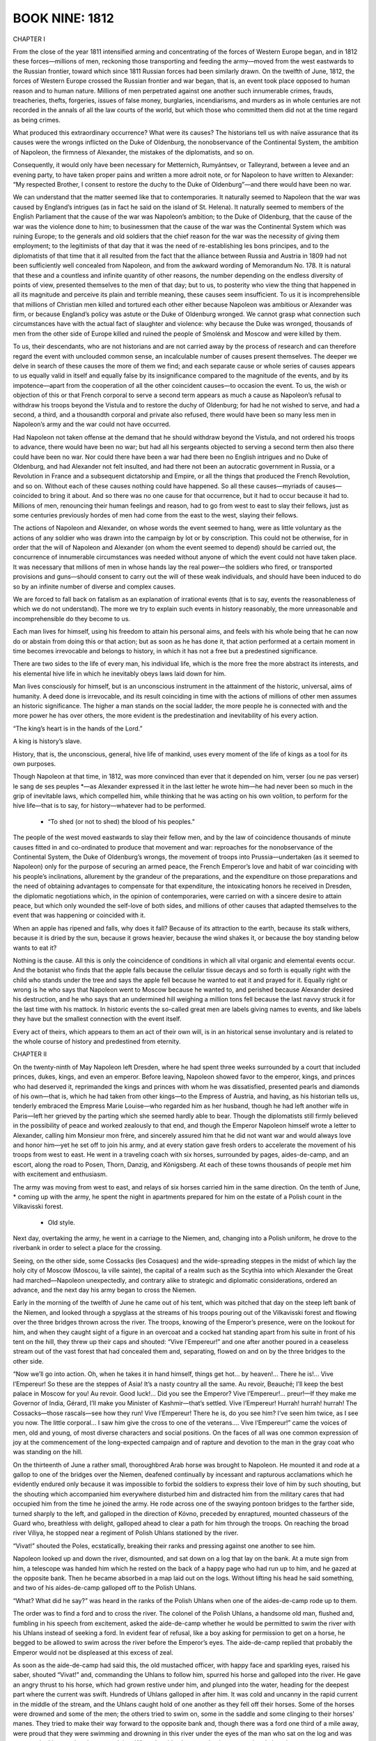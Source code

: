 
BOOK NINE: 1812
^^^^^^^^^^^^^^^





CHAPTER I

From the close of the year 1811 intensified arming and concentrating of
the forces of Western Europe began, and in 1812 these forces—millions
of men, reckoning those transporting and feeding the army—moved from the
west eastwards to the Russian frontier, toward which since 1811 Russian
forces had been similarly drawn. On the twelfth of June, 1812, the
forces of Western Europe crossed the Russian frontier and war began,
that is, an event took place opposed to human reason and to human
nature. Millions of men perpetrated against one another such innumerable
crimes, frauds, treacheries, thefts, forgeries, issues of false money,
burglaries, incendiarisms, and murders as in whole centuries are not
recorded in the annals of all the law courts of the world, but which
those who committed them did not at the time regard as being crimes.

What produced this extraordinary occurrence? What were its causes? The
historians tell us with naïve assurance that its causes were the wrongs
inflicted on the Duke of Oldenburg, the nonobservance of the Continental
System, the ambition of Napoleon, the firmness of Alexander, the
mistakes of the diplomatists, and so on.

Consequently, it would only have been necessary for Metternich,
Rumyántsev, or Talleyrand, between a levee and an evening party, to have
taken proper pains and written a more adroit note, or for Napoleon to
have written to Alexander: “My respected Brother, I consent to restore
the duchy to the Duke of Oldenburg”—and there would have been no war.

We can understand that the matter seemed like that to contemporaries.
It naturally seemed to Napoleon that the war was caused by England’s
intrigues (as in fact he said on the island of St. Helena). It naturally
seemed to members of the English Parliament that the cause of the war
was Napoleon’s ambition; to the Duke of Oldenburg, that the cause of the
war was the violence done to him; to businessmen that the cause of the
war was the Continental System which was ruining Europe; to the generals
and old soldiers that the chief reason for the war was the necessity of
giving them employment; to the legitimists of that day that it was the
need of re-establishing les bons principes, and to the diplomatists of
that time that it all resulted from the fact that the alliance between
Russia and Austria in 1809 had not been sufficiently well concealed
from Napoleon, and from the awkward wording of Memorandum No. 178. It
is natural that these and a countless and infinite quantity of other
reasons, the number depending on the endless diversity of points
of view, presented themselves to the men of that day; but to us, to
posterity who view the thing that happened in all its magnitude and
perceive its plain and terrible meaning, these causes seem insufficient.
To us it is incomprehensible that millions of Christian men killed and
tortured each other either because Napoleon was ambitious or Alexander
was firm, or because England’s policy was astute or the Duke of
Oldenburg wronged. We cannot grasp what connection such circumstances
have with the actual fact of slaughter and violence: why because the
Duke was wronged, thousands of men from the other side of Europe killed
and ruined the people of Smolénsk and Moscow and were killed by them.

To us, their descendants, who are not historians and are not carried
away by the process of research and can therefore regard the event
with unclouded common sense, an incalculable number of causes present
themselves. The deeper we delve in search of these causes the more of
them we find; and each separate cause or whole series of causes appears
to us equally valid in itself and equally false by its insignificance
compared to the magnitude of the events, and by its impotence—apart
from the cooperation of all the other coincident causes—to occasion the
event. To us, the wish or objection of this or that French corporal to
serve a second term appears as much a cause as Napoleon’s refusal to
withdraw his troops beyond the Vistula and to restore the duchy of
Oldenburg; for had he not wished to serve, and had a second, a third,
and a thousandth corporal and private also refused, there would have
been so many less men in Napoleon’s army and the war could not have
occurred.

Had Napoleon not taken offense at the demand that he should withdraw
beyond the Vistula, and not ordered his troops to advance, there would
have been no war; but had all his sergeants objected to serving a second
term then also there could have been no war. Nor could there have been
a war had there been no English intrigues and no Duke of Oldenburg, and
had Alexander not felt insulted, and had there not been an autocratic
government in Russia, or a Revolution in France and a subsequent
dictatorship and Empire, or all the things that produced the French
Revolution, and so on. Without each of these causes nothing could have
happened. So all these causes—myriads of causes—coincided to bring it
about. And so there was no one cause for that occurrence, but it had
to occur because it had to. Millions of men, renouncing their human
feelings and reason, had to go from west to east to slay their fellows,
just as some centuries previously hordes of men had come from the east
to the west, slaying their fellows.

The actions of Napoleon and Alexander, on whose words the event seemed
to hang, were as little voluntary as the actions of any soldier who was
drawn into the campaign by lot or by conscription. This could not be
otherwise, for in order that the will of Napoleon and Alexander (on whom
the event seemed to depend) should be carried out, the concurrence of
innumerable circumstances was needed without anyone of which the event
could not have taken place. It was necessary that millions of men in
whose hands lay the real power—the soldiers who fired, or transported
provisions and guns—should consent to carry out the will of these weak
individuals, and should have been induced to do so by an infinite number
of diverse and complex causes.

We are forced to fall back on fatalism as an explanation of irrational
events (that is to say, events the reasonableness of which we do
not understand). The more we try to explain such events in history
reasonably, the more unreasonable and incomprehensible do they become to
us.

Each man lives for himself, using his freedom to attain his personal
aims, and feels with his whole being that he can now do or abstain from
doing this or that action; but as soon as he has done it, that action
performed at a certain moment in time becomes irrevocable and belongs to
history, in which it has not a free but a predestined significance.

There are two sides to the life of every man, his individual life, which
is the more free the more abstract its interests, and his elemental hive
life in which he inevitably obeys laws laid down for him.

Man lives consciously for himself, but is an unconscious instrument in
the attainment of the historic, universal, aims of humanity. A deed done
is irrevocable, and its result coinciding in time with the actions of
millions of other men assumes an historic significance. The higher a man
stands on the social ladder, the more people he is connected with
and the more power he has over others, the more evident is the
predestination and inevitability of his every action.

“The king’s heart is in the hands of the Lord.”

A king is history’s slave.

History, that is, the unconscious, general, hive life of mankind, uses
every moment of the life of kings as a tool for its own purposes.

Though Napoleon at that time, in 1812, was more convinced than ever that
it depended on him, verser (ou ne pas verser) le sang de ses peuples
*—as Alexander expressed it in the last letter he wrote him—he had never
been so much in the grip of inevitable laws, which compelled him, while
thinking that he was acting on his own volition, to perform for the hive
life—that is to say, for history—whatever had to be performed.

    * “To shed (or not to shed) the blood of his peoples.”


The people of the west moved eastwards to slay their fellow men, and
by the law of coincidence thousands of minute causes fitted in and
co-ordinated to produce that movement and war: reproaches for the
nonobservance of the Continental System, the Duke of Oldenburg’s
wrongs, the movement of troops into Prussia—undertaken (as it seemed to
Napoleon) only for the purpose of securing an armed peace, the
French Emperor’s love and habit of war coinciding with his people’s
inclinations, allurement by the grandeur of the preparations, and the
expenditure on those preparations and the need of obtaining advantages
to compensate for that expenditure, the intoxicating honors he received
in Dresden, the diplomatic negotiations which, in the opinion of
contemporaries, were carried on with a sincere desire to attain peace,
but which only wounded the self-love of both sides, and millions of
other causes that adapted themselves to the event that was happening or
coincided with it.

When an apple has ripened and falls, why does it fall? Because of its
attraction to the earth, because its stalk withers, because it is dried
by the sun, because it grows heavier, because the wind shakes it, or
because the boy standing below wants to eat it?

Nothing is the cause. All this is only the coincidence of conditions in
which all vital organic and elemental events occur. And the botanist
who finds that the apple falls because the cellular tissue decays and so
forth is equally right with the child who stands under the tree and says
the apple fell because he wanted to eat it and prayed for it. Equally
right or wrong is he who says that Napoleon went to Moscow because he
wanted to, and perished because Alexander desired his destruction, and
he who says that an undermined hill weighing a million tons fell because
the last navvy struck it for the last time with his mattock. In historic
events the so-called great men are labels giving names to events, and
like labels they have but the smallest connection with the event itself.

Every act of theirs, which appears to them an act of their own will, is
in an historical sense involuntary and is related to the whole course of
history and predestined from eternity.





CHAPTER II

On the twenty-ninth of May Napoleon left Dresden, where he had spent
three weeks surrounded by a court that included princes, dukes, kings,
and even an emperor. Before leaving, Napoleon showed favor to the
emperor, kings, and princes who had deserved it, reprimanded the kings
and princes with whom he was dissatisfied, presented pearls and diamonds
of his own—that is, which he had taken from other kings—to the Empress
of Austria, and having, as his historian tells us, tenderly embraced the
Empress Marie Louise—who regarded him as her husband, though he had left
another wife in Paris—left her grieved by the parting which she seemed
hardly able to bear. Though the diplomatists still firmly believed in
the possibility of peace and worked zealously to that end, and though
the Emperor Napoleon himself wrote a letter to Alexander, calling him
Monsieur mon frère, and sincerely assured him that he did not want war
and would always love and honor him—yet he set off to join his army,
and at every station gave fresh orders to accelerate the movement of his
troops from west to east. He went in a traveling coach with six horses,
surrounded by pages, aides-de-camp, and an escort, along the road to
Posen, Thorn, Danzig, and Königsberg. At each of these towns thousands
of people met him with excitement and enthusiasm.

The army was moving from west to east, and relays of six horses carried
him in the same direction. On the tenth of June, * coming up with the
army, he spent the night in apartments prepared for him on the estate of
a Polish count in the Vilkavisski forest.

    * Old style.

Next day, overtaking the army, he went in a carriage to the Niemen, and,
changing into a Polish uniform, he drove to the riverbank in order to
select a place for the crossing.

Seeing, on the other side, some Cossacks (les Cosaques) and the
wide-spreading steppes in the midst of which lay the holy city of Moscow
(Moscou, la ville sainte), the capital of a realm such as the Scythia
into which Alexander the Great had marched—Napoleon unexpectedly, and
contrary alike to strategic and diplomatic considerations, ordered an
advance, and the next day his army began to cross the Niemen.

Early in the morning of the twelfth of June he came out of his tent,
which was pitched that day on the steep left bank of the Niemen, and
looked through a spyglass at the streams of his troops pouring out of
the Vilkavisski forest and flowing over the three bridges thrown across
the river. The troops, knowing of the Emperor’s presence, were on the
lookout for him, and when they caught sight of a figure in an overcoat
and a cocked hat standing apart from his suite in front of his tent on
the hill, they threw up their caps and shouted: “Vive l’Empereur!” and
one after another poured in a ceaseless stream out of the vast forest
that had concealed them and, separating, flowed on and on by the three
bridges to the other side.

“Now we’ll go into action. Oh, when he takes it in hand himself, things
get hot... by heaven!... There he is!... Vive l’Empereur! So these
are the steppes of Asia! It’s a nasty country all the same. Au revoir,
Beauché; I’ll keep the best palace in Moscow for you! Au revoir. Good
luck!... Did you see the Emperor? Vive l’Empereur!... preur!—If
they make me Governor of India, Gérard, I’ll make you Minister of
Kashmir—that’s settled. Vive l’Empereur! Hurrah! hurrah! hurrah! The
Cossacks—those rascals—see how they run! Vive l’Empereur! There he
is, do you see him? I’ve seen him twice, as I see you now. The little
corporal... I saw him give the cross to one of the veterans.... Vive
l’Empereur!” came the voices of men, old and young, of most diverse
characters and social positions. On the faces of all was one common
expression of joy at the commencement of the long-expected campaign and
of rapture and devotion to the man in the gray coat who was standing on
the hill.

On the thirteenth of June a rather small, thoroughbred Arab horse was
brought to Napoleon. He mounted it and rode at a gallop to one of the
bridges over the Niemen, deafened continually by incessant and rapturous
acclamations which he evidently endured only because it was impossible
to forbid the soldiers to express their love of him by such shouting,
but the shouting which accompanied him everywhere disturbed him and
distracted him from the military cares that had occupied him from the
time he joined the army. He rode across one of the swaying pontoon
bridges to the farther side, turned sharply to the left, and galloped in
the direction of Kóvno, preceded by enraptured, mounted chasseurs of the
Guard who, breathless with delight, galloped ahead to clear a path for
him through the troops. On reaching the broad river Víliya, he stopped
near a regiment of Polish Uhlans stationed by the river.

“Vivat!” shouted the Poles, ecstatically, breaking their ranks and
pressing against one another to see him.

Napoleon looked up and down the river, dismounted, and sat down on a log
that lay on the bank. At a mute sign from him, a telescope was handed
him which he rested on the back of a happy page who had run up to him,
and he gazed at the opposite bank. Then he became absorbed in a map laid
out on the logs. Without lifting his head he said something, and two of
his aides-de-camp galloped off to the Polish Uhlans.

“What? What did he say?” was heard in the ranks of the Polish Uhlans
when one of the aides-de-camp rode up to them.

The order was to find a ford and to cross the river. The colonel of the
Polish Uhlans, a handsome old man, flushed and, fumbling in his speech
from excitement, asked the aide-de-camp whether he would be permitted
to swim the river with his Uhlans instead of seeking a ford. In evident
fear of refusal, like a boy asking for permission to get on a horse, he
begged to be allowed to swim across the river before the Emperor’s
eyes. The aide-de-camp replied that probably the Emperor would not be
displeased at this excess of zeal.

As soon as the aide-de-camp had said this, the old mustached officer,
with happy face and sparkling eyes, raised his saber, shouted “Vivat!”
and, commanding the Uhlans to follow him, spurred his horse and galloped
into the river. He gave an angry thrust to his horse, which had grown
restive under him, and plunged into the water, heading for the deepest
part where the current was swift. Hundreds of Uhlans galloped in after
him. It was cold and uncanny in the rapid current in the middle of the
stream, and the Uhlans caught hold of one another as they fell off their
horses. Some of the horses were drowned and some of the men; the others
tried to swim on, some in the saddle and some clinging to their horses’
manes. They tried to make their way forward to the opposite bank and,
though there was a ford one third of a mile away, were proud that they
were swimming and drowning in this river under the eyes of the man who
sat on the log and was not even looking at what they were doing. When
the aide-de-camp, having returned and choosing an opportune moment,
ventured to draw the Emperor’s attention to the devotion of the Poles
to his person, the little man in the gray overcoat got up and, having
summoned Berthier, began pacing up and down the bank with him, giving
him instructions and occasionally glancing disapprovingly at the
drowning Uhlans who distracted his attention.

For him it was no new conviction that his presence in any part of
the world, from Africa to the steppes of Muscovy alike, was enough to
dumfound people and impel them to insane self-oblivion. He called for
his horse and rode to his quarters.

Some forty Uhlans were drowned in the river, though boats were sent to
their assistance. The majority struggled back to the bank from which
they had started. The colonel and some of his men got across and with
difficulty clambered out on the further bank. And as soon as they had
got out, in their soaked and streaming clothes, they shouted “Vivat!”
and looked ecstatically at the spot where Napoleon had been but where he
no longer was and at that moment considered themselves happy.

That evening, between issuing one order that the forged Russian paper
money prepared for use in Russia should be delivered as quickly as
possible and another that a Saxon should be shot, on whom a letter
containing information about the orders to the French army had been
found, Napoleon also gave instructions that the Polish colonel who
had needlessly plunged into the river should be enrolled in the Légion
d’honneur of which Napoleon was himself the head.

Quos vult perdere dementat. *

    * Those whom (God) wishes to destroy he drives mad.





CHAPTER III

The Emperor of Russia had, meanwhile, been in Vílna for more than a
month, reviewing troops and holding maneuvers. Nothing was ready for the
war that everyone expected and to prepare for which the Emperor had come
from Petersburg. There was no general plan of action. The vacillation
between the various plans that were proposed had even increased after
the Emperor had been at headquarters for a month. Each of the three
armies had its own commander in chief, but there was no supreme
commander of all the forces, and the Emperor did not assume that
responsibility himself.

The longer the Emperor remained in Vílna the less did everybody—tired of
waiting—prepare for the war. All the efforts of those who surrounded the
sovereign seemed directed merely to making him spend his time pleasantly
and forget that war was impending.

In June, after many balls and fetes given by the Polish magnates, by the
courtiers, and by the Emperor himself, it occurred to one of the Polish
aides-de-camp in attendance that a dinner and ball should be given for
the Emperor by his aides-de-camp. This idea was eagerly received.
The Emperor gave his consent. The aides-de-camp collected money by
subscription. The lady who was thought to be most pleasing to the
Emperor was invited to act as hostess. Count Bennigsen, being a
landowner in the Vílna province, offered his country house for the fete,
and the thirteenth of June was fixed for a ball, dinner, regatta, and
fireworks at Zakret, Count Bennigsen’s country seat.

The very day that Napoleon issued the order to cross the Niemen, and
his vanguard, driving off the Cossacks, crossed the Russian frontier,
Alexander spent the evening at the entertainment given by his
aides-de-camp at Bennigsen’s country house.

It was a gay and brilliant fete. Connoisseurs of such matters declared
that rarely had so many beautiful women been assembled in one place.
Countess Bezúkhova was present among other Russian ladies who had
followed the sovereign from Petersburg to Vílna and eclipsed the refined
Polish ladies by her massive, so-called Russian type of beauty. The
Emperor noticed her and honored her with a dance.

Borís Drubetskóy, having left his wife in Moscow and being for the
present en garçon (as he phrased it), was also there and, though not an
aide-de-camp, had subscribed a large sum toward the expenses. Borís
was now a rich man who had risen to high honors and no longer sought
patronage but stood on an equal footing with the highest of those of his
own age. He was meeting Hélène in Vílna after not having seen her for
a long time and did not recall the past, but as Hélène was enjoying
the favors of a very important personage and Borís had only recently
married, they met as good friends of long standing.

At midnight dancing was still going on. Hélène, not having a suitable
partner, herself offered to dance the mazurka with Borís. They were the
third couple. Borís, coolly looking at Hélène’s dazzling bare shoulders
which emerged from a dark, gold-embroidered, gauze gown, talked to her
of old acquaintances and at the same time, unaware of it himself and
unnoticed by others, never for an instant ceased to observe the Emperor
who was in the same room. The Emperor was not dancing, he stood in the
doorway, stopping now one pair and now another with gracious words which
he alone knew how to utter.

As the mazurka began, Borís saw that Adjutant General Balashëv, one of
those in closest attendance on the Emperor, went up to him and contrary
to court etiquette stood near him while he was talking to a Polish
lady. Having finished speaking to her, the Emperor looked inquiringly
at Balashëv and, evidently understanding that he only acted thus because
there were important reasons for so doing, nodded slightly to the lady
and turned to him. Hardly had Balashëv begun to speak before a look of
amazement appeared on the Emperor’s face. He took Balashëv by the arm
and crossed the room with him, unconsciously clearing a path seven
yards wide as the people on both sides made way for him. Borís noticed
Arakchéev’s excited face when the sovereign went out with Balashëv.
Arakchéev looked at the Emperor from under his brow and, sniffing with
his red nose, stepped forward from the crowd as if expecting the Emperor
to address him. (Borís understood that Arakchéev envied Balashëv and
was displeased that evidently important news had reached the Emperor
otherwise than through himself.)

But the Emperor and Balashëv passed out into the illuminated garden
without noticing Arakchéev who, holding his sword and glancing
wrathfully around, followed some twenty paces behind them.

All the time Borís was going through the figures of the mazurka, he was
worried by the question of what news Balashëv had brought and how he
could find it out before others. In the figure in which he had to choose
two ladies, he whispered to Hélène that he meant to choose Countess
Potocka who, he thought, had gone out onto the veranda, and glided over
the parquet to the door opening into the garden, where, seeing Balashëv
and the Emperor returning to the veranda, he stood still. They were
moving toward the door. Borís, fluttering as if he had not had time to
withdraw, respectfully pressed close to the doorpost with bowed head.

The Emperor, with the agitation of one who has been personally
affronted, was finishing with these words:

“To enter Russia without declaring war! I will not make peace as long as
a single armed enemy remains in my country!” It seemed to Borís that it
gave the Emperor pleasure to utter these words. He was satisfied with
the form in which he had expressed his thoughts, but displeased that
Borís had overheard it.

“Let no one know of it!” the Emperor added with a frown.

Borís understood that this was meant for him and, closing his eyes,
slightly bowed his head. The Emperor re-entered the ballroom and
remained there about another half-hour.

Borís was thus the first to learn the news that the French army had
crossed the Niemen and, thanks to this, was able to show certain
important personages that much that was concealed from others was
usually known to him, and by this means he rose higher in their
estimation.


The unexpected news of the French having crossed the Niemen was
particularly startling after a month of unfulfilled expectations, and at
a ball. On first receiving the news, under the influence of indignation
and resentment the Emperor had found a phrase that pleased him, fully
expressed his feelings, and has since become famous. On returning home
at two o’clock that night he sent for his secretary, Shishkóv, and told
him to write an order to the troops and a rescript to Field Marshal
Prince Saltykóv, in which he insisted on the words being inserted that
he would not make peace so long as a single armed Frenchman remained on
Russian soil.

Next day the following letter was sent to Napoleon:

Monsieur mon frère,

Yesterday I learned that, despite the loyalty with which I have kept
my engagements with Your Majesty, your troops have crossed the Russian
frontier, and I have this moment received from Petersburg a note, in
which Count Lauriston informs me, as a reason for this aggression, that
Your Majesty has considered yourself to be in a state of war with me
from the time Prince Kurákin asked for his passports. The reasons on
which the Duc de Bassano based his refusal to deliver them to him would
never have led me to suppose that that could serve as a pretext for
aggression. In fact, the ambassador, as he himself has declared, was
never authorized to make that demand, and as soon as I was informed of
it I let him know how much I disapproved of it and ordered him to remain
at his post. If Your Majesty does not intend to shed the blood of our
peoples for such a misunderstanding, and consents to withdraw your
troops from Russian territory, I will regard what has passed as not
having occurred and an understanding between us will be possible. In
the contrary case, Your Majesty, I shall see myself forced to repel an
attack that nothing on my part has provoked. It still depends on Your
Majesty to preserve humanity from the calamity of another war.

I am, etc.,

(signed) Alexander





CHAPTER IV

At two in the morning of the fourteenth of June, the Emperor, having
sent for Balashëv and read him his letter to Napoleon, ordered him to
take it and hand it personally to the French Emperor. When dispatching
Balashëv, the Emperor repeated to him the words that he would not make
peace so long as a single armed enemy remained on Russian soil and told
him to transmit those words to Napoleon. Alexander did not insert them
in his letter to Napoleon, because with his characteristic tact he felt
it would be injudicious to use them at a moment when a last attempt at
reconciliation was being made, but he definitely instructed Balashëv to
repeat them personally to Napoleon.

Having set off in the small hours of the fourteenth, accompanied by a
bugler and two Cossacks, Balashëv reached the French outposts at the
village of Rykónty, on the Russian side of the Niemen, by dawn. There he
was stopped by French cavalry sentinels.

A French noncommissioned officer of hussars, in crimson uniform and a
shaggy cap, shouted to the approaching Balashëv to halt. Balashëv did
not do so at once, but continued to advance along the road at a walking
pace.

The noncommissioned officer frowned and, muttering words of abuse,
advanced his horse’s chest against Balashëv, put his hand to his saber,
and shouted rudely at the Russian general, asking: was he deaf that
he did not do as he was told? Balashëv mentioned who he was. The
noncommissioned officer began talking with his comrades about regimental
matters without looking at the Russian general.

After living at the seat of the highest authority and power, after
conversing with the Emperor less than three hours before, and in general
being accustomed to the respect due to his rank in the service, Balashëv
found it very strange here on Russian soil to encounter this hostile,
and still more this disrespectful, application of brute force to
himself.

The sun was only just appearing from behind the clouds, the air was
fresh and dewy. A herd of cattle was being driven along the road from
the village, and over the fields the larks rose trilling, one after
another, like bubbles rising in water.

Balashëv looked around him, awaiting the arrival of an officer from the
village. The Russian Cossacks and bugler and the French hussars looked
silently at one another from time to time.

A French colonel of hussars, who had evidently just left his bed, came
riding from the village on a handsome sleek gray horse, accompanied
by two hussars. The officer, the soldiers, and their horses all looked
smart and well kept.

It was that first period of a campaign when troops are still in full
trim, almost like that of peacetime maneuvers, but with a shade of
martial swagger in their clothes, and a touch of the gaiety and spirit
of enterprise which always accompany the opening of a campaign.

The French colonel with difficulty repressed a yawn, but was polite and
evidently understood Balashëv’s importance. He led him past his soldiers
and behind the outposts and told him that his wish to be presented to
the Emperor would most likely be satisfied immediately, as the Emperor’s
quarters were, he believed, not far off.

They rode through the village of Rykónty, past tethered French hussar
horses, past sentinels and men who saluted their colonel and stared with
curiosity at a Russian uniform, and came out at the other end of the
village. The colonel said that the commander of the division was a mile
and a quarter away and would receive Balashëv and conduct him to his
destination.

The sun had by now risen and shone gaily on the bright verdure.

They had hardly ridden up a hill, past a tavern, before they saw a group
of horsemen coming toward them. In front of the group, on a black horse
with trappings that glittered in the sun, rode a tall man with plumes
in his hat and black hair curling down to his shoulders. He wore a red
mantle, and stretched his long legs forward in French fashion. This man
rode toward Balashëv at a gallop, his plumes flowing and his gems and
gold lace glittering in the bright June sunshine.

Balashëv was only two horses’ length from the equestrian with the
bracelets, plumes, necklaces, and gold embroidery, who was galloping
toward him with a theatrically solemn countenance, when Julner, the
French colonel, whispered respectfully: “The King of Naples!” It was,
in fact, Murat, now called “King of Naples.” Though it was quite
incomprehensible why he should be King of Naples, he was called so,
and was himself convinced that he was so, and therefore assumed a more
solemn and important air than formerly. He was so sure that he really
was the King of Naples that when, on the eve of his departure from that
city, while walking through the streets with his wife, some Italians
called out to him: “Viva il re!” * he turned to his wife with a pensive
smile and said: “Poor fellows, they don’t know that I am leaving them
tomorrow!”

    * “Long live the king.”


But though he firmly believed himself to be King of Naples and pitied
the grief felt by the subjects he was abandoning, latterly, after he had
been ordered to return to military service—and especially since his last
interview with Napoleon in Danzig, when his august brother-in-law had
told him: “I made you King that you should reign in my way, but not in
yours!”—he had cheerfully taken up his familiar business, and—like a
well-fed but not overfat horse that feels himself in harness and grows
skittish between the shafts—he dressed up in clothes as variegated and
expensive as possible, and gaily and contentedly galloped along the
roads of Poland, without himself knowing why or whither.

On seeing the Russian general he threw back his head, with its long hair
curling to his shoulders, in a majestically royal manner, and looked
inquiringly at the French colonel. The colonel respectfully informed His
Majesty of Balashëv’s mission, whose name he could not pronounce.

“De Bal-machève!” said the King (overcoming by his assurance the
difficulty that had presented itself to the colonel). “Charmed to
make your acquaintance, General!” he added, with a gesture of kingly
condescension.

As soon as the King began to speak loud and fast his royal dignity
instantly forsook him, and without noticing it he passed into his
natural tone of good-natured familiarity. He laid his hand on the
withers of Balashëv’s horse and said:

“Well, General, it all looks like war,” as if regretting a circumstance
of which he was unable to judge.

“Your Majesty,” replied Balashëv, “my master, the Emperor, does not
desire war and as Your Majesty sees...” said Balashëv, using the words
Your Majesty at every opportunity, with the affectation unavoidable in
frequently addressing one to whom the title was still a novelty.

Murat’s face beamed with stupid satisfaction as he listened to “Monsieur
de Bal-machève.” But royauté oblige! * and he felt it incumbent on
him, as a king and an ally, to confer on state affairs with Alexander’s
envoy. He dismounted, took Balashëv’s arm, and moving a few steps away
from his suite, which waited respectfully, began to pace up and down
with him, trying to speak significantly. He referred to the fact that
the Emperor Napoleon had resented the demand that he should withdraw his
troops from Prussia, especially when that demand became generally known
and the dignity of France was thereby offended.

    * “Royalty has its obligations.”


Balashëv replied that there was “nothing offensive in the demand,
because...” but Murat interrupted him.

“Then you don’t consider the Emperor Alexander the aggressor?” he asked
unexpectedly, with a kindly and foolish smile.

Balashëv told him why he considered Napoleon to be the originator of the
war.

“Oh, my dear general!” Murat again interrupted him, “with all my heart I
wish the Emperors may arrange the affair between them, and that the war
begun by no wish of mine may finish as quickly as possible!” said he,
in the tone of a servant who wants to remain good friends with another
despite a quarrel between their masters.

And he went on to inquiries about the Grand Duke and the state of his
health, and to reminiscences of the gay and amusing times he had spent
with him in Naples. Then suddenly, as if remembering his royal dignity,
Murat solemnly drew himself up, assumed the pose in which he had stood
at his coronation, and, waving his right arm, said:

“I won’t detain you longer, General. I wish success to your mission,”
and with his embroidered red mantle, his flowing feathers, and his
glittering ornaments, he rejoined his suite who were respectfully
awaiting him.

Balashëv rode on, supposing from Murat’s words that he would very soon
be brought before Napoleon himself. But instead of that, at the next
village the sentinels of Davout’s infantry corps detained him as
the pickets of the vanguard had done, and an adjutant of the corps
commander, who was fetched, conducted him into the village to Marshal
Davout.





CHAPTER V

Davout was to Napoleon what Arakchéev was to Alexander—though not a
coward like Arakchéev, he was as precise, as cruel, and as unable to
express his devotion to his monarch except by cruelty.

In the organism of states such men are necessary, as wolves are
necessary in the organism of nature, and they always exist, always
appear and hold their own, however incongruous their presence and their
proximity to the head of the government may be. This inevitability alone
can explain how the cruel Arakchéev, who tore out a grenadier’s mustache
with his own hands, whose weak nerves rendered him unable to face
danger, and who was neither an educated man nor a courtier, was able to
maintain his powerful position with Alexander, whose own character was
chivalrous, noble, and gentle.

Balashëv found Davout seated on a barrel in the shed of a peasant’s hut,
writing—he was auditing accounts. Better quarters could have been
found him, but Marshal Davout was one of those men who purposely put
themselves in most depressing conditions to have a justification for
being gloomy. For the same reason they are always hard at work and in a
hurry. “How can I think of the bright side of life when, as you see, I
am sitting on a barrel and working in a dirty shed?” the expression of
his face seemed to say. The chief pleasure and necessity of such men,
when they encounter anyone who shows animation, is to flaunt their own
dreary, persistent activity. Davout allowed himself that pleasure when
Balashëv was brought in. He became still more absorbed in his task when
the Russian general entered, and after glancing over his spectacles at
Balashëv’s face, which was animated by the beauty of the morning and
by his talk with Murat, he did not rise or even stir, but scowled still
more and sneered malevolently.

When he noticed in Balashëv’s face the disagreeable impression this
reception produced, Davout raised his head and coldly asked what he
wanted.

Thinking he could have been received in such a manner only because
Davout did not know that he was adjutant general to the Emperor
Alexander and even his envoy to Napoleon, Balashëv hastened to inform
him of his rank and mission. Contrary to his expectation, Davout, after
hearing him, became still surlier and ruder.

“Where is your dispatch?” he inquired. “Give it to me. I will send it to
the Emperor.”

Balashëv replied that he had been ordered to hand it personally to the
Emperor.

“Your Emperor’s orders are obeyed in your army, but here,” said Davout,
“you must do as you’re told.”

And, as if to make the Russian general still more conscious of his
dependence on brute force, Davout sent an adjutant to call the officer
on duty.

Balashëv took out the packet containing the Emperor’s letter and laid it
on the table (made of a door with its hinges still hanging on it, laid
across two barrels). Davout took the packet and read the inscription.

“You are perfectly at liberty to treat me with respect or not,”
protested Balashëv, “but permit me to observe that I have the honor to
be adjutant general to His Majesty....”

Davout glanced at him silently and plainly derived pleasure from the
signs of agitation and confusion which appeared on Balashëv’s face.

“You will be treated as is fitting,” said he and, putting the packet in
his pocket, left the shed.

A minute later the marshal’s adjutant, de Castrès, came in and conducted
Balashëv to the quarters assigned him.

That day he dined with the marshal, at the same board on the barrels.

Next day Davout rode out early and, after asking Balashëv to come to
him, peremptorily requested him to remain there, to move on with the
baggage train should orders come for it to move, and to talk to no one
except Monsieur de Castrès.

After four days of solitude, ennui, and consciousness of his impotence
and insignificance—particularly acute by contrast with the sphere of
power in which he had so lately moved—and after several marches with
the marshal’s baggage and the French army, which occupied the
whole district, Balashëv was brought to Vílna—now occupied by the
French—through the very gate by which he had left it four days
previously.

Next day the imperial gentleman-in-waiting, the Comte de Turenne, came
to Balashëv and informed him of the Emperor Napoleon’s wish to honor him
with an audience.

Four days before, sentinels of the Preobrazhénsk regiment had stood in
front of the house to which Balashëv was conducted, and now two French
grenadiers stood there in blue uniforms unfastened in front and with
shaggy caps on their heads, and an escort of hussars and Uhlans and a
brilliant suite of aides-de-camp, pages, and generals, who were waiting
for Napoleon to come out, were standing at the porch, round his saddle
horse and his Mameluke, Rustan. Napoleon received Balashëv in the very
house in Vílna from which Alexander had dispatched him on his mission.





CHAPTER VI

Though Balashëv was used to imperial pomp, he was amazed at the luxury
and magnificence of Napoleon’s court.

The Comte de Turenne showed him into a big reception room where many
generals, gentlemen-in-waiting, and Polish magnates—several of whom
Balashëv had seen at the court of the Emperor of Russia—were waiting.
Duroc said that Napoleon would receive the Russian general before going
for his ride.

After some minutes, the gentleman-in-waiting who was on duty came into
the great reception room and, bowing politely, asked Balashëv to follow
him.

Balashëv went into a small reception room, one door of which led into a
study, the very one from which the Russian Emperor had dispatched him
on his mission. He stood a minute or two, waiting. He heard hurried
footsteps beyond the door, both halves of it were opened rapidly; all
was silent and then from the study the sound was heard of other steps,
firm and resolute—they were those of Napoleon. He had just finished
dressing for his ride, and wore a blue uniform, opening in front over
a white waistcoat so long that it covered his rotund stomach, white
leather breeches tightly fitting the fat thighs of his short legs, and
Hessian boots. His short hair had evidently just been brushed, but one
lock hung down in the middle of his broad forehead. His plump white neck
stood out sharply above the black collar of his uniform, and he smelled
of Eau de Cologne. His full face, rather young-looking, with its
prominent chin, wore a gracious and majestic expression of imperial
welcome.

He entered briskly, with a jerk at every step and his head slightly
thrown back. His whole short corpulent figure with broad thick
shoulders, and chest and stomach involuntarily protruding, had that
imposing and stately appearance one sees in men of forty who live in
comfort. It was evident, too, that he was in the best of spirits that
day.

He nodded in answer to Balashëv’s low and respectful bow, and coming up
to him at once began speaking like a man who values every moment of his
time and does not condescend to prepare what he has to say but is sure
he will always say the right thing and say it well.

“Good day, General!” said he. “I have received the letter you brought
from the Emperor Alexander and am very glad to see you.” He glanced with
his large eyes into Balashëv’s face and immediately looked past him.

It was plain that Balashëv’s personality did not interest him at all.
Evidently only what took place within his own mind interested him.
Nothing outside himself had any significance for him, because everything
in the world, it seemed to him, depended entirely on his will.

“I do not, and did not, desire war,” he continued, “but it has been
forced on me. Even now” (he emphasized the word) “I am ready to receive
any explanations you can give me.”

And he began clearly and concisely to explain his reasons for
dissatisfaction with the Russian government. Judging by the calmly
moderate and amicable tone in which the French Emperor spoke, Balashëv
was firmly persuaded that he wished for peace and intended to enter into
negotiations.

When Napoleon, having finished speaking, looked inquiringly at the
Russian envoy, Balashëv began a speech he had prepared long before:
“Sire! The Emperor, my master...” but the sight of the Emperor’s eyes
bent on him confused him. “You are flurried—compose yourself!” Napoleon
seemed to say, as with a scarcely perceptible smile he looked at
Balashëv’s uniform and sword.

Balashëv recovered himself and began to speak. He said that the
Emperor Alexander did not consider Kurákin’s demand for his passports a
sufficient cause for war; that Kurákin had acted on his own initiative
and without his sovereign’s assent, that the Emperor Alexander did not
desire war, and had no relations with England.

“Not yet!” interposed Napoleon, and, as if fearing to give vent to his
feelings, he frowned and nodded slightly as a sign that Balashëv might
proceed.

After saying all he had been instructed to say, Balashëv added that
the Emperor Alexander wished for peace, but would not enter into
negotiations except on condition that... Here Balashëv hesitated:
he remembered the words the Emperor Alexander had not written in his
letter, but had specially inserted in the rescript to Saltykóv and had
told Balashëv to repeat to Napoleon. Balashëv remembered these words,
“So long as a single armed foe remains on Russian soil,” but some
complex feeling restrained him. He could not utter them, though he
wished to do so. He grew confused and said: “On condition that the
French army retires beyond the Niemen.”

Napoleon noticed Balashëv’s embarrassment when uttering these last
words; his face twitched and the calf of his left leg began to quiver
rhythmically. Without moving from where he stood he began speaking in
a louder tone and more hurriedly than before. During the speech that
followed, Balashëv, who more than once lowered his eyes, involuntarily
noticed the quivering of Napoleon’s left leg which increased the more
Napoleon raised his voice.

“I desire peace, no less than the Emperor Alexander,” he began. “Have
I not for eighteen months been doing everything to obtain it? I
have waited eighteen months for explanations. But in order to begin
negotiations, what is demanded of me?” he said, frowning and making an
energetic gesture of inquiry with his small white plump hand.

“The withdrawal of your army beyond the Niemen, sire,” replied Balashëv.

“The Niemen?” repeated Napoleon. “So now you want me to retire beyond
the Niemen—only the Niemen?” repeated Napoleon, looking straight at
Balashëv.

The latter bowed his head respectfully.

Instead of the demand of four months earlier to withdraw from Pomerania,
only a withdrawal beyond the Niemen was now demanded. Napoleon turned
quickly and began to pace the room.

“You say the demand now is that I am to withdraw beyond the Niemen
before commencing negotiations, but in just the same way two months ago
the demand was that I should withdraw beyond the Vistula and the Oder,
and yet you are willing to negotiate.”

He went in silence from one corner of the room to the other and again
stopped in front of Balashëv. Balashëv noticed that his left leg was
quivering faster than before and his face seemed petrified in its stern
expression. This quivering of his left leg was a thing Napoleon was
conscious of. “The vibration of my left calf is a great sign with me,”
he remarked at a later date.

“Such demands as to retreat beyond the Vistula and Oder may be made to a
Prince of Baden, but not to me!” Napoleon almost screamed, quite to his
own surprise. “If you gave me Petersburg and Moscow I could not accept
such conditions. You say I have begun this war! But who first joined his
army? The Emperor Alexander, not I! And you offer me negotiations when I
have expended millions, when you are in alliance with England, and when
your position is a bad one. You offer me negotiations! But what is the
aim of your alliance with England? What has she given you?” he continued
hurriedly, evidently no longer trying to show the advantages of peace
and discuss its possibility, but only to prove his own rectitude and
power and Alexander’s errors and duplicity.

The commencement of his speech had obviously been made with the
intention of demonstrating the advantages of his position and showing
that he was nevertheless willing to negotiate. But he had begun talking,
and the more he talked the less could he control his words.

The whole purport of his remarks now was evidently to exalt himself and
insult Alexander—just what he had least desired at the commencement of
the interview.

“I hear you have made peace with Turkey?”

Balashëv bowed his head affirmatively.

“Peace has been concluded...” he began.

But Napoleon did not let him speak. He evidently wanted to do all the
talking himself, and continued to talk with the sort of eloquence and
unrestrained irritability to which spoiled people are so prone.

“Yes, I know you have made peace with the Turks without obtaining
Moldavia and Wallachia; I would have given your sovereign those
provinces as I gave him Finland. Yes,” he went on, “I promised and would
have given the Emperor Alexander Moldavia and Wallachia, and now he
won’t have those splendid provinces. Yet he might have united them to
his empire and in a single reign would have extended Russia from the
Gulf of Bothnia to the mouths of the Danube. Catherine the Great could
not have done more,” said Napoleon, growing more and more excited as he
paced up and down the room, repeating to Balashëv almost the very words
he had used to Alexander himself at Tilsit. “All that, he would have
owed to my friendship. Oh, what a splendid reign!” he repeated several
times, then paused, drew from his pocket a gold snuffbox, lifted it to
his nose, and greedily sniffed at it.

“What a splendid reign the Emperor Alexander’s might have been!”

He looked compassionately at Balashëv, and as soon as the latter tried
to make some rejoinder hastily interrupted him.

“What could he wish or look for that he would not have obtained
through my friendship?” demanded Napoleon, shrugging his shoulders
in perplexity. “But no, he has preferred to surround himself with
my enemies, and with whom? With Steins, Armfeldts, Bennigsens, and
Wintzingerodes! Stein, a traitor expelled from his own country;
Armfeldt, a rake and an intriguer; Wintzingerode, a fugitive French
subject; Bennigsen, rather more of a soldier than the others, but all
the same an incompetent who was unable to do anything in 1807 and who
should awaken terrible memories in the Emperor Alexander’s mind....
Granted that were they competent they might be made use of,” continued
Napoleon—hardly able to keep pace in words with the rush of thoughts
that incessantly sprang up, proving how right and strong he was (in his
perception the two were one and the same)—“but they are not even that!
They are neither fit for war nor peace! Barclay is said to be the
most capable of them all, but I cannot say so, judging by his first
movements. And what are they doing, all these courtiers? Pfuel proposes,
Armfeldt disputes, Bennigsen considers, and Barclay, called on to act,
does not know what to decide on, and time passes bringing no result.
Bagratión alone is a military man. He’s stupid, but he has experience,
a quick eye, and resolution.... And what role is your young monarch
playing in that monstrous crowd? They compromise him and throw on him
the responsibility for all that happens. A sovereign should not be with
the army unless he is a general!” said Napoleon, evidently uttering
these words as a direct challenge to the Emperor. He knew how Alexander
desired to be a military commander.

“The campaign began only a week ago, and you haven’t even been able to
defend Vílna. You are cut in two and have been driven out of the Polish
provinces. Your army is grumbling.”

“On the contrary, Your Majesty,” said Balashëv, hardly able to remember
what had been said to him and following these verbal fireworks with
difficulty, “the troops are burning with eagerness...”

“I know everything!” Napoleon interrupted him. “I know everything. I
know the number of your battalions as exactly as I know my own. You have
not two hundred thousand men, and I have three times that number. I give
you my word of honor,” said Napoleon, forgetting that his word of honor
could carry no weight—“I give you my word of honor that I have five
hundred and thirty thousand men this side of the Vistula. The Turks will
be of no use to you; they are worth nothing and have shown it by making
peace with you. As for the Swedes—it is their fate to be governed by
mad kings. Their king was insane and they changed him for
another—Bernadotte, who promptly went mad—for no Swede would ally
himself with Russia unless he were mad.”

Napoleon grinned maliciously and again raised his snuffbox to his nose.

Balashëv knew how to reply to each of Napoleon’s remarks, and would
have done so; he continually made the gesture of a man wishing to say
something, but Napoleon always interrupted him. To the alleged insanity
of the Swedes, Balashëv wished to reply that when Russia is on her side
Sweden is practically an island: but Napoleon gave an angry exclamation
to drown his voice. Napoleon was in that state of irritability in which
a man has to talk, talk, and talk, merely to convince himself that he is
in the right. Balashëv began to feel uncomfortable: as envoy he feared
to demean his dignity and felt the necessity of replying; but, as a man,
he shrank before the transport of groundless wrath that had evidently
seized Napoleon. He knew that none of the words now uttered by Napoleon
had any significance, and that Napoleon himself would be ashamed of them
when he came to his senses. Balashëv stood with downcast eyes, looking
at the movements of Napoleon’s stout legs and trying to avoid meeting
his eyes.

“But what do I care about your allies?” said Napoleon. “I have
allies—the Poles. There are eighty thousand of them and they fight like
lions. And there will be two hundred thousand of them.”

And probably still more perturbed by the fact that he had uttered this
obvious falsehood, and that Balashëv still stood silently before him in
the same attitude of submission to fate, Napoleon abruptly turned
round, drew close to Balashëv’s face, and, gesticulating rapidly and
energetically with his white hands, almost shouted:

“Know that if you stir up Prussia against me, I’ll wipe it off the map
of Europe!” he declared, his face pale and distorted by anger, and he
struck one of his small hands energetically with the other. “Yes, I
will throw you back beyond the Dvína and beyond the Dnieper, and will
re-erect against you that barrier which it was criminal and blind of
Europe to allow to be destroyed. Yes, that is what will happen to you.
That is what you have gained by alienating me!” And he walked silently
several times up and down the room, his fat shoulders twitching.

He put his snuffbox into his waistcoat pocket, took it out again, lifted
it several times to his nose, and stopped in front of Balashëv. He
paused, looked ironically straight into Balashëv’s eyes, and said in a
quiet voice:

“And yet what a splendid reign your master might have had!”

Balashëv, feeling it incumbent on him to reply, said that from the
Russian side things did not appear in so gloomy a light. Napoleon was
silent, still looking derisively at him and evidently not listening to
him. Balashëv said that in Russia the best results were expected from
the war. Napoleon nodded condescendingly, as if to say, “I know it’s
your duty to say that, but you don’t believe it yourself. I have
convinced you.”

When Balashëv had ended, Napoleon again took out his snuffbox, sniffed
at it, and stamped his foot twice on the floor as a signal. The door
opened, a gentleman-in-waiting, bending respectfully, handed the Emperor
his hat and gloves; another brought him a pocket handkerchief. Napoleon,
without giving them a glance, turned to Balashëv:

“Assure the Emperor Alexander from me,” said he, taking his hat, “that
I am as devoted to him as before: I know him thoroughly and very highly
esteem his lofty qualities. I will detain you no longer, General; you
shall receive my letter to the Emperor.”

And Napoleon went quickly to the door. Everyone in the reception room
rushed forward and descended the staircase.





CHAPTER VII

After all that Napoleon had said to him—those bursts of anger and the
last dryly spoken words: “I will detain you no longer, General; you
shall receive my letter,” Balashëv felt convinced that Napoleon would
not wish to see him, and would even avoid another meeting with him—an
insulted envoy—especially as he had witnessed his unseemly anger. But,
to his surprise, Balashëv received, through Duroc, an invitation to dine
with the Emperor that day.

Bessières, Caulaincourt, and Berthier were present at that dinner.

Napoleon met Balashëv cheerfully and amiably. He not only showed no sign
of constraint or self-reproach on account of his outburst that morning,
but, on the contrary, tried to reassure Balashëv. It was evident that
he had long been convinced that it was impossible for him to make a
mistake, and that in his perception whatever he did was right, not
because it harmonized with any idea of right and wrong, but because he
did it.

The Emperor was in very good spirits after his ride through Vílna, where
crowds of people had rapturously greeted and followed him. From all
the windows of the streets through which he rode, rugs, flags, and his
monogram were displayed, and the Polish ladies, welcoming him, waved
their handkerchiefs to him.

At dinner, having placed Balashëv beside him, Napoleon not only treated
him amiably but behaved as if Balashëv were one of his own courtiers,
one of those who sympathized with his plans and ought to rejoice at
his success. In the course of conversation he mentioned Moscow and
questioned Balashëv about the Russian capital, not merely as an
interested traveler asks about a new city he intends to visit, but as
if convinced that Balashëv, as a Russian, must be flattered by his
curiosity.

“How many inhabitants are there in Moscow? How many houses? Is it true
that Moscow is called ‘Holy Moscow’? How many churches are there in
Moscow?” he asked.

And receiving the reply that there were more than two hundred churches,
he remarked:

“Why such a quantity of churches?”

“The Russians are very devout,” replied Balashëv.

“But a large number of monasteries and churches is always a sign of the
backwardness of a people,” said Napoleon, turning to Caulaincourt for
appreciation of this remark.

Balashëv respectfully ventured to disagree with the French Emperor.

“Every country has its own character,” said he.

“But nowhere in Europe is there anything like that,” said Napoleon.

“I beg your Majesty’s pardon,” returned Balashëv, “besides Russia there
is Spain, where there are also many churches and monasteries.”

This reply of Balashëv’s, which hinted at the recent defeats of the
French in Spain, was much appreciated when he related it at Alexander’s
court, but it was not much appreciated at Napoleon’s dinner, where it
passed unnoticed.

The uninterested and perplexed faces of the marshals showed that they
were puzzled as to what Balashëv’s tone suggested. “If there is a point
we don’t see it, or it is not at all witty,” their expressions seemed
to say. So little was his rejoinder appreciated that Napoleon did not
notice it at all and naïvely asked Balashëv through what towns the
direct road from there to Moscow passed. Balashëv, who was on the alert
all through the dinner, replied that just as “all roads lead to Rome,”
so all roads lead to Moscow: there were many roads, and “among them the
road through Poltáva, which Charles XII chose.” Balashëv involuntarily
flushed with pleasure at the aptitude of this reply, but hardly had
he uttered the word Poltáva before Caulaincourt began speaking of the
badness of the road from Petersburg to Moscow and of his Petersburg
reminiscences.

After dinner they went to drink coffee in Napoleon’s study, which four
days previously had been that of the Emperor Alexander. Napoleon sat
down, toying with his Sèvres coffee cup, and motioned Balashëv to a
chair beside him.

Napoleon was in that well-known after-dinner mood which, more than
any reasoned cause, makes a man contented with himself and disposed to
consider everyone his friend. It seemed to him that he was surrounded
by men who adored him: and he felt convinced that, after his dinner,
Balashëv too was his friend and worshiper. Napoleon turned to him with a
pleasant, though slightly ironic, smile.

“They tell me this is the room the Emperor Alexander occupied? Strange,
isn’t it, General?” he said, evidently not doubting that this remark
would be agreeable to his hearer since it went to prove his, Napoleon’s,
superiority to Alexander.

Balashëv made no reply and bowed his head in silence.

“Yes. Four days ago in this room, Wintzingerode and Stein were
deliberating,” continued Napoleon with the same derisive and
self-confident smile. “What I can’t understand,” he went on, “is that
the Emperor Alexander has surrounded himself with my personal enemies.
That I do not... understand. Has he not thought that I may do the same?”
and he turned inquiringly to Balashëv, and evidently this thought turned
him back on to the track of his morning’s anger, which was still fresh
in him.

“And let him know that I will do so!” said Napoleon, rising and pushing
his cup away with his hand. “I’ll drive all his Württemberg, Baden, and
Weimar relations out of Germany.... Yes. I’ll drive them out. Let him
prepare an asylum for them in Russia!”

Balashëv bowed his head with an air indicating that he would like to
make his bow and leave, and only listened because he could not help
hearing what was said to him. Napoleon did not notice this expression;
he treated Balashëv not as an envoy from his enemy, but as a man
now fully devoted to him and who must rejoice at his former master’s
humiliation.

“And why has the Emperor Alexander taken command of the armies? What is
the good of that? War is my profession, but his business is to reign
and not to command armies! Why has he taken on himself such a
responsibility?”

Again Napoleon brought out his snuffbox, paced several times up and down
the room in silence, and then, suddenly and unexpectedly, went up to
Balashëv and with a slight smile, as confidently, quickly, and simply
as if he were doing something not merely important but pleasing to
Balashëv, he raised his hand to the forty-year-old Russian general’s
face and, taking him by the ear, pulled it gently, smiling with his lips
only.

To have one’s ear pulled by the Emperor was considered the greatest
honor and mark of favor at the French court.

“Well, adorer and courtier of the Emperor Alexander, why don’t you say
anything?” said he, as if it was ridiculous, in his presence, to be the
adorer and courtier of anyone but himself, Napoleon. “Are the horses
ready for the general?” he added, with a slight inclination of his head
in reply to Balashëv’s bow. “Let him have mine, he has a long way to
go!”

The letter taken by Balashëv was the last Napoleon sent to Alexander.
Every detail of the interview was communicated to the Russian monarch,
and the war began....





CHAPTER VIII

After his interview with Pierre in Moscow, Prince Andrew went to
Petersburg, on business as he told his family, but really to meet
Anatole Kurágin whom he felt it necessary to encounter. On reaching
Petersburg he inquired for Kurágin but the latter had already left the
city. Pierre had warned his brother-in-law that Prince Andrew was on
his track. Anatole Kurágin promptly obtained an appointment from
the Minister of War and went to join the army in Moldavia. While in
Petersburg Prince Andrew met Kutúzov, his former commander who was
always well disposed toward him, and Kutúzov suggested that he should
accompany him to the army in Moldavia, to which the old general had
been appointed commander in chief. So Prince Andrew, having received an
appointment on the headquarters staff, left for Turkey.

Prince Andrew did not think it proper to write and challenge Kurágin.
He thought that if he challenged him without some fresh cause it might
compromise the young Countess Rostóva and so he wanted to meet Kurágin
personally in order to find a fresh pretext for a duel. But he again
failed to meet Kurágin in Turkey, for soon after Prince Andrew arrived,
the latter returned to Russia. In a new country, amid new conditions,
Prince Andrew found life easier to bear. After his betrothed had broken
faith with him—which he felt the more acutely the more he tried to
conceal its effects—the surroundings in which he had been happy became
trying to him, and the freedom and independence he had once prized
so highly were still more so. Not only could he no longer think the
thoughts that had first come to him as he lay gazing at the sky on the
field of Austerlitz and had later enlarged upon with Pierre, and which
had filled his solitude at Boguchárovo and then in Switzerland and Rome,
but he even dreaded to recall them and the bright and boundless horizons
they had revealed. He was now concerned only with the nearest practical
matters unrelated to his past interests, and he seized on these the more
eagerly the more those past interests were closed to him. It was as if
that lofty, infinite canopy of heaven that had once towered above him
had suddenly turned into a low, solid vault that weighed him down, in
which all was clear, but nothing eternal or mysterious.

Of the activities that presented themselves to him, army service was the
simplest and most familiar. As a general on duty on Kutúzov’s staff,
he applied himself to business with zeal and perseverance and surprised
Kutúzov by his willingness and accuracy in work. Not having found
Kurágin in Turkey, Prince Andrew did not think it necessary to rush back
to Russia after him, but all the same he knew that however long it might
be before he met Kurágin, despite his contempt for him and despite all
the proofs he deduced to convince himself that it was not worth stooping
to a conflict with him—he knew that when he did meet him he would not
be able to resist calling him out, any more than a ravenous man can help
snatching at food. And the consciousness that the insult was not yet
avenged, that his rancor was still unspent, weighed on his heart and
poisoned the artificial tranquillity which he managed to obtain in
Turkey by means of restless, plodding, and rather vainglorious and
ambitious activity.

In the year 1812, when news of the war with Napoleon reached
Bucharest—where Kutúzov had been living for two months, passing his
days and nights with a Wallachian woman—Prince Andrew asked Kutúzov
to transfer him to the Western Army. Kutúzov, who was already weary of
Bolkónski’s activity which seemed to reproach his own idleness, very
readily let him go and gave him a mission to Barclay de Tolly.

Before joining the Western Army which was then, in May, encamped at
Drissa, Prince Andrew visited Bald Hills which was directly on his way,
being only two miles off the Smolénsk highroad. During the last three
years there had been so many changes in his life, he had thought, felt,
and seen so much (having traveled both in the east and the west), that
on reaching Bald Hills it struck him as strange and unexpected to find
the way of life there unchanged and still the same in every detail.
He entered through the gates with their stone pillars and drove up
the avenue leading to the house as if he were entering an enchanted,
sleeping castle. The same old stateliness, the same cleanliness, the
same stillness reigned there, and inside there was the same furniture,
the same walls, sounds, and smell, and the same timid faces, only
somewhat older. Princess Mary was still the same timid, plain maiden
getting on in years, uselessly and joylessly passing the best years of
her life in fear and constant suffering. Mademoiselle Bourienne was
the same coquettish, self-satisfied girl, enjoying every moment of her
existence and full of joyous hopes for the future. She had merely become
more self-confident, Prince Andrew thought. Dessalles, the tutor he had
brought from Switzerland, was wearing a coat of Russian cut and
talking broken Russian to the servants, but was still the same narrowly
intelligent, conscientious, and pedantic preceptor. The old prince
had changed in appearance only by the loss of a tooth, which left a
noticeable gap on one side of his mouth; in character he was the same as
ever, only showing still more irritability and skepticism as to what was
happening in the world. Little Nicholas alone had changed. He had grown,
become rosier, had curly dark hair, and, when merry and laughing, quite
unconsciously lifted the upper lip of his pretty little mouth just
as the little princess used to do. He alone did not obey the law of
immutability in the enchanted, sleeping castle. But though externally
all remained as of old, the inner relations of all these people had
changed since Prince Andrew had seen them last. The household was
divided into two alien and hostile camps, who changed their habits for
his sake and only met because he was there. To the one camp belonged
the old prince, Mademoiselle Bourienne, and the architect; to the other
Princess Mary, Dessalles, little Nicholas, and all the old nurses and
maids.

During his stay at Bald Hills all the family dined together, but they
were ill at ease and Prince Andrew felt that he was a visitor for whose
sake an exception was being made and that his presence made them all
feel awkward. Involuntarily feeling this at dinner on the first day, he
was taciturn, and the old prince noticing this also became morosely dumb
and retired to his apartments directly after dinner. In the evening,
when Prince Andrew went to him and, trying to rouse him, began to
tell him of the young Count Kámensky’s campaign, the old prince
began unexpectedly to talk about Princess Mary, blaming her for her
superstitions and her dislike of Mademoiselle Bourienne, who, he said,
was the only person really attached to him.

The old prince said that if he was ill it was only because of Princess
Mary: that she purposely worried and irritated him, and that by
indulgence and silly talk she was spoiling little Prince Nicholas. The
old prince knew very well that he tormented his daughter and that her
life was very hard, but he also knew that he could not help tormenting
her and that she deserved it. “Why does Prince Andrew, who sees this,
say nothing to me about his sister? Does he think me a scoundrel, or an
old fool who, without any reason, keeps his own daughter at a distance
and attaches this Frenchwoman to himself? He doesn’t understand, so I
must explain it, and he must hear me out,” thought the old prince.
And he began explaining why he could not put up with his daughter’s
unreasonable character.

“If you ask me,” said Prince Andrew, without looking up (he was
censuring his father for the first time in his life), “I did not wish to
speak about it, but as you ask me I will give you my frank opinion. If
there is any misunderstanding and discord between you and Mary, I can’t
blame her for it at all. I know how she loves and respects you. Since
you ask me,” continued Prince Andrew, becoming irritable—as he was
always liable to do of late—“I can only say that if there are any
misunderstandings they are caused by that worthless woman, who is not
fit to be my sister’s companion.”

The old man at first stared fixedly at his son, and an unnatural smile
disclosed the fresh gap between his teeth to which Prince Andrew could
not get accustomed.

“What companion, my dear boy? Eh? You’ve already been talking it over!
Eh?”

“Father, I did not want to judge,” said Prince Andrew, in a hard and
bitter tone, “but you challenged me, and I have said, and always shall
say, that Mary is not to blame, but those to blame—the one to blame—is
that Frenchwoman.”

“Ah, he has passed judgment... passed judgement!” said the old man in a
low voice and, as it seemed to Prince Andrew, with some embarrassment,
but then he suddenly jumped up and cried: “Be off, be off! Let not a
trace of you remain here!...”


Prince Andrew wished to leave at once, but Princess Mary persuaded him
to stay another day. That day he did not see his father, who did not
leave his room and admitted no one but Mademoiselle Bourienne and
Tíkhon, but asked several times whether his son had gone. Next day,
before leaving, Prince Andrew went to his son’s rooms. The boy,
curly-headed like his mother and glowing with health, sat on his knee,
and Prince Andrew began telling him the story of Bluebeard, but fell
into a reverie without finishing the story. He thought not of this
pretty child, his son whom he held on his knee, but of himself. He
sought in himself either remorse for having angered his father or regret
at leaving home for the first time in his life on bad terms with him,
and was horrified to find neither. What meant still more to him was that
he sought and did not find in himself the former tenderness for his son
which he had hoped to reawaken by caressing the boy and taking him on
his knee.

“Well, go on!” said his son.

Prince Andrew, without replying, put him down from his knee and went out
of the room.

As soon as Prince Andrew had given up his daily occupations, and
especially on returning to the old conditions of life amid which he had
been happy, weariness of life overcame him with its former intensity,
and he hastened to escape from these memories and to find some work as
soon as possible.

“So you’ve decided to go, Andrew?” asked his sister.

“Thank God that I can,” replied Prince Andrew. “I am very sorry you
can’t.”

“Why do you say that?” replied Princess Mary. “Why do you say that,
when you are going to this terrible war, and he is so old? Mademoiselle
Bourienne says he has been asking about you....”

As soon as she began to speak of that, her lips trembled and her tears
began to fall. Prince Andrew turned away and began pacing the room.

“Ah, my God! my God! When one thinks who and what—what trash—can cause
people misery!” he said with a malignity that alarmed Princess Mary.

She understood that when speaking of “trash” he referred not only to
Mademoiselle Bourienne, the cause of her misery, but also to the man who
had ruined his own happiness.

“Andrew! One thing I beg, I entreat of you!” she said, touching his
elbow and looking at him with eyes that shone through her tears. “I
understand you” (she looked down). “Don’t imagine that sorrow is the
work of men. Men are His tools.” She looked a little above Prince
Andrew’s head with the confident, accustomed look with which one looks
at the place where a familiar portrait hangs. “Sorrow is sent by Him,
not by men. Men are His instruments, they are not to blame. If you think
someone has wronged you, forget it and forgive! We have no right to
punish. And then you will know the happiness of forgiving.”

“If I were a woman I would do so, Mary. That is a woman’s virtue. But
a man should not and cannot forgive and forget,” he replied, and though
till that moment he had not been thinking of Kurágin, all his unexpended
anger suddenly swelled up in his heart.

“If Mary is already persuading me to forgive, it means that I ought long
ago to have punished him,” he thought. And giving her no further reply,
he began thinking of the glad vindictive moment when he would meet
Kurágin who he knew was now in the army.

Princess Mary begged him to stay one day more, saying that she knew how
unhappy her father would be if Andrew left without being reconciled to
him, but Prince Andrew replied that he would probably soon be back again
from the army and would certainly write to his father, but that the
longer he stayed now the more embittered their differences would become.

“Good-by, Andrew! Remember that misfortunes come from God, and men are
never to blame,” were the last words he heard from his sister when he
took leave of her.

“Then it must be so!” thought Prince Andrew as he drove out of the
avenue from the house at Bald Hills. “She, poor innocent creature, is
left to be victimized by an old man who has outlived his wits. The old
man feels he is guilty, but cannot change himself. My boy is growing up
and rejoices in life, in which like everybody else he will deceive or be
deceived. And I am off to the army. Why? I myself don’t know. I want
to meet that man whom I despise, so as to give him a chance to kill and
laugh at me!”

These conditions of life had been the same before, but then they were
all connected, while now they had all tumbled to pieces. Only senseless
things, lacking coherence, presented themselves one after another to
Prince Andrew’s mind.





CHAPTER IX

Prince Andrew reached the general headquarters of the army at the end of
June. The first army, with which was the Emperor, occupied the fortified
camp at Drissa; the second army was retreating, trying to effect a
junction with the first one from which it was said to be cut off by
large French forces. Everyone was dissatisfied with the general course
of affairs in the Russian army, but no one anticipated any danger of
invasion of the Russian provinces, and no one thought the war would
extend farther than the western, the Polish, provinces.

Prince Andrew found Barclay de Tolly, to whom he had been assigned, on
the bank of the Drissa. As there was not a single town or large
village in the vicinity of the camp, the immense number of generals and
courtiers accompanying the army were living in the best houses of the
villages on both sides of the river, over a radius of six miles. Barclay
de Tolly was quartered nearly three miles from the Emperor. He received
Bolkónski stiffly and coldly and told him in his foreign accent that he
would mention him to the Emperor for a decision as to his employment,
but asked him meanwhile to remain on his staff. Anatole Kurágin, whom
Prince Andrew had hoped to find with the army, was not there. He had
gone to Petersburg, but Prince Andrew was glad to hear this. His mind
was occupied by the interests of the center that was conducting
a gigantic war, and he was glad to be free for a while from the
distraction caused by the thought of Kurágin. During the first four
days, while no duties were required of him, Prince Andrew rode round the
whole fortified camp and, by the aid of his own knowledge and by
talks with experts, tried to form a definite opinion about it. But the
question whether the camp was advantageous or disadvantageous remained
for him undecided. Already from his military experience and what he had
seen in the Austrian campaign, he had come to the conclusion that in
war the most deeply considered plans have no significance and that all
depends on the way unexpected movements of the enemy—that cannot be
foreseen—are met, and on how and by whom the whole matter is handled.
To clear up this last point for himself, Prince Andrew, utilizing his
position and acquaintances, tried to fathom the character of the control
of the army and of the men and parties engaged in it, and he deduced for
himself the following of the state of affairs.

While the Emperor had still been at Vílna, the forces had been divided
into three armies. First, the army under Barclay de Tolly, secondly, the
army under Bagratión, and thirdly, the one commanded by Tormásov. The
Emperor was with the first army, but not as commander in chief. In the
orders issued it was stated, not that the Emperor would take command,
but only that he would be with the army. The Emperor, moreover, had
with him not a commander in chief’s staff but the imperial headquarters
staff. In attendance on him was the head of the imperial staff,
Quartermaster General Prince Volkónski, as well as generals, imperial
aides-de-camp, diplomatic officials, and a large number of foreigners,
but not the army staff. Besides these, there were in attendance on the
Emperor without any definite appointments: Arakchéev, the ex-Minister
of War; Count Bennigsen, the senior general in rank; the Grand Duke
Tsarévich Constantine Pávlovich; Count Rumyántsev, the Chancellor;
Stein, a former Prussian minister; Armfeldt, a Swedish general; Pfuel,
the chief author of the plan of campaign; Paulucci, an adjutant general
and Sardinian émigré; Wolzogen—and many others. Though these men had no
military appointment in the army, their position gave them influence,
and often a corps commander, or even the commander in chief, did not
know in what capacity he was questioned by Bennigsen, the Grand Duke,
Arakchéev, or Prince Volkónski, or was given this or that advice and did
not know whether a certain order received in the form of advice emanated
from the man who gave it or from the Emperor and whether it had to be
executed or not. But this was only the external condition; the essential
significance of the presence of the Emperor and of all these people,
from a courtier’s point of view (and in an Emperor’s vicinity all became
courtiers), was clear to everyone. It was this: the Emperor did not
assume the title of commander in chief, but disposed of all the armies;
the men around him were his assistants. Arakchéev was a faithful
custodian to enforce order and acted as the sovereign’s bodyguard.
Bennigsen was a landlord in the Vílna province who appeared to be doing
the honors of the district, but was in reality a good general, useful
as an adviser and ready at hand to replace Barclay. The Grand Duke
was there because it suited him to be. The ex-Minister Stein was there
because his advice was useful and the Emperor Alexander held him in high
esteem personally. Armfeldt virulently hated Napoleon and was a general
full of self-confidence, a quality that always influenced Alexander.
Paulucci was there because he was bold and decided in speech. The
adjutants general were there because they always accompanied the
Emperor, and lastly and chiefly Pfuel was there because he had drawn up
the plan of campaign against Napoleon and, having induced Alexander to
believe in the efficacy of that plan, was directing the whole business
of the war. With Pfuel was Wolzogen, who expressed Pfuel’s thoughts in
a more comprehensible way than Pfuel himself (who was a harsh, bookish
theorist, self-confident to the point of despising everyone else) was
able to do.

Besides these Russians and foreigners who propounded new and unexpected
ideas every day—especially the foreigners, who did so with a boldness
characteristic of people employed in a country not their own—there were
many secondary personages accompanying the army because their principals
were there.

Among the opinions and voices in this immense, restless, brilliant,
and proud sphere, Prince Andrew noticed the following sharply defined
subdivisions of tendencies and parties:

The first party consisted of Pfuel and his adherents—military theorists
who believed in a science of war with immutable laws—laws of oblique
movements, outflankings, and so forth. Pfuel and his adherents demanded
a retirement into the depths of the country in accordance with precise
laws defined by a pseudo-theory of war, and they saw only barbarism,
ignorance, or evil intention in every deviation from that theory. To
this party belonged the foreign nobles, Wolzogen, Wintzingerode, and
others, chiefly Germans.

The second party was directly opposed to the first; one extreme, as
always happens, was met by representatives of the other. The members of
this party were those who had demanded an advance from Vílna into Poland
and freedom from all prearranged plans. Besides being advocates of bold
action, this section also represented nationalism, which made them still
more one-sided in the dispute. They were Russians: Bagratión, Ermólov
(who was beginning to come to the front), and others. At that time a
famous joke of Ermólov’s was being circulated, that as a great favor he
had petitioned the Emperor to make him a German. The men of that party,
remembering Suvórov, said that what one had to do was not to reason,
or stick pins into maps, but to fight, beat the enemy, keep him out of
Russia, and not let the army get discouraged.

To the third party—in which the Emperor had most confidence—belonged the
courtiers who tried to arrange compromises between the other two. The
members of this party, chiefly civilians and to whom Arakchéev belonged,
thought and said what men who have no convictions but wish to seem to
have some generally say. They said that undoubtedly war, particularly
against such a genius as Bonaparte (they called him Bonaparte now),
needs most deeply devised plans and profound scientific knowledge and
in that respect Pfuel was a genius, but at the same time it had to be
acknowledged that the theorists are often one-sided, and therefore one
should not trust them absolutely, but should also listen to what Pfuel’s
opponents and practical men of experience in warfare had to say, and
then choose a middle course. They insisted on the retention of the camp
at Drissa, according to Pfuel’s plan, but on changing the movements of
the other armies. Though, by this course, neither one aim nor the other
could be attained, yet it seemed best to the adherents of this third
party.

Of a fourth opinion the most conspicuous representative was the
Tsarévich, who could not forget his disillusionment at Austerlitz, where
he had ridden out at the head of the Guards, in his casque and cavalry
uniform as to a review, expecting to crush the French gallantly; but
unexpectedly finding himself in the front line had narrowly escaped amid
the general confusion. The men of this party had both the quality
and the defect of frankness in their opinions. They feared Napoleon,
recognized his strength and their own weakness, and frankly said so.
They said: “Nothing but sorrow, shame, and ruin will come of all this!
We have abandoned Vílna and Vítebsk and shall abandon Drissa. The only
reasonable thing left to do is to conclude peace as soon as possible,
before we are turned out of Petersburg.”

This view was very general in the upper army circles and found support
also in Petersburg and from the chancellor, Rumyántsev, who, for other
reasons of state, was in favor of peace.

The fifth party consisted of those who were adherents of Barclay de
Tolly, not so much as a man but as minister of war and commander in
chief. “Be he what he may” (they always began like that), “he is an
honest, practical man and we have nobody better. Give him real power,
for war cannot be conducted successfully without unity of command, and
he will show what he can do, as he did in Finland. If our army is well
organized and strong and has withdrawn to Drissa without suffering
any defeats, we owe this entirely to Barclay. If Barclay is now to
be superseded by Bennigsen all will be lost, for Bennigsen showed his
incapacity already in 1807.”

The sixth party, the Bennigsenites, said, on the contrary, that at any
rate there was no one more active and experienced than Bennigsen: “and
twist about as you may, you will have to come to Bennigsen eventually.
Let the others make mistakes now!” said they, arguing that our
retirement to Drissa was a most shameful reverse and an unbroken series
of blunders. “The more mistakes that are made the better. It will at any
rate be understood all the sooner that things cannot go on like this.
What is wanted is not some Barclay or other, but a man like Bennigsen,
who made his mark in 1807, and to whom Napoleon himself did justice—a
man whose authority would be willingly recognized, and Bennigsen is the
only such man.”

The seventh party consisted of the sort of people who are always to
be found, especially around young sovereigns, and of whom there were
particularly many round Alexander—generals and imperial aides-de-camp
passionately devoted to the Emperor, not merely as a monarch but as a
man, adoring him sincerely and disinterestedly, as Rostóv had done
in 1805, and who saw in him not only all the virtues but all human
capabilities as well. These men, though enchanted with the sovereign
for refusing the command of the army, yet blamed him for such excessive
modesty, and only desired and insisted that their adored sovereign
should abandon his diffidence and openly announce that he would place
himself at the head of the army, gather round him a commander in chief’s
staff, and, consulting experienced theoreticians and practical men where
necessary, would himself lead the troops, whose spirits would thereby be
raised to the highest pitch.

The eighth and largest group, which in its enormous numbers was to the
others as ninety-nine to one, consisted of men who desired neither
peace nor war, neither an advance nor a defensive camp at the Drissa
or anywhere else, neither Barclay nor the Emperor, neither Pfuel nor
Bennigsen, but only the one most essential thing—as much advantage
and pleasure for themselves as possible. In the troubled waters of
conflicting and intersecting intrigues that eddied about the Emperor’s
headquarters, it was possible to succeed in many ways unthinkable at
other times. A man who simply wished to retain his lucrative post would
today agree with Pfuel, tomorrow with his opponent, and the day after,
merely to avoid responsibility or to please the Emperor, would declare
that he had no opinion at all on the matter. Another who wished to
gain some advantage would attract the Emperor’s attention by loudly
advocating the very thing the Emperor had hinted at the day before,
and would dispute and shout at the council, beating his breast and
challenging those who did not agree with him to duels, thereby proving
that he was prepared to sacrifice himself for the common good. A third,
in the absence of opponents, between two councils would simply solicit
a special gratuity for his faithful services, well knowing that at that
moment people would be too busy to refuse him. A fourth while seemingly
overwhelmed with work would often come accidentally under the Emperor’s
eye. A fifth, to achieve his long-cherished aim of dining with the
Emperor, would stubbornly insist on the correctness or falsity of some
newly emerging opinion and for this object would produce arguments more
or less forcible and correct.

All the men of this party were fishing for rubles, decorations, and
promotions, and in this pursuit watched only the weathercock of imperial
favor, and directly they noticed it turning in any direction, this whole
drone population of the army began blowing hard that way, so that it
was all the harder for the Emperor to turn it elsewhere. Amid the
uncertainties of the position, with the menace of serious danger giving
a peculiarly threatening character to everything, amid this vortex of
intrigue, egotism, conflict of views and feelings, and the diversity
of race among these people—this eighth and largest party of those
preoccupied with personal interests imparted great confusion and
obscurity to the common task. Whatever question arose, a swarm of these
drones, without having finished their buzzing on a previous theme, flew
over to the new one and by their hum drowned and obscured the voices of
those who were disputing honestly.

From among all these parties, just at the time Prince Andrew reached
the army, another, a ninth party, was being formed and was beginning
to raise its voice. This was the party of the elders, reasonable men
experienced and capable in state affairs, who, without sharing any of
those conflicting opinions, were able to take a detached view of what
was going on at the staff at headquarters and to consider means of
escape from this muddle, indecision, intricacy, and weakness.

The men of this party said and thought that what was wrong resulted
chiefly from the Emperor’s presence in the army with his military court
and from the consequent presence there of an indefinite, conditional,
and unsteady fluctuation of relations, which is in place at court but
harmful in an army; that a sovereign should reign but not command the
army, and that the only way out of the position would be for the Emperor
and his court to leave the army; that the mere presence of the Emperor
paralyzed the action of fifty thousand men required to secure his
personal safety, and that the worst commander in chief, if independent,
would be better than the very best one trammeled by the presence and
authority of the monarch.

Just at the time Prince Andrew was living unoccupied at Drissa,
Shishkóv, the Secretary of State and one of the chief representatives of
this party, wrote a letter to the Emperor which Arakchéev and Balashëv
agreed to sign. In this letter, availing himself of permission given him
by the Emperor to discuss the general course of affairs, he respectfully
suggested—on the plea that it was necessary for the sovereign to arouse
a warlike spirit in the people of the capital—that the Emperor should
leave the army.

That arousing of the people by their sovereign and his call to them to
defend their country—the very incitement which was the chief cause of
Russia’s triumph in so far as it was produced by the Tsar’s personal
presence in Moscow—was suggested to the Emperor, and accepted by him, as
a pretext for quitting the army.





CHAPTER X

This letter had not yet been presented to the Emperor when Barclay, one
day at dinner, informed Bolkónski that the sovereign wished to see him
personally, to question him about Turkey, and that Prince Andrew was to
present himself at Bennigsen’s quarters at six that evening.

News was received at the Emperor’s quarters that very day of a fresh
movement by Napoleon which might endanger the army—news subsequently
found to be false. And that morning Colonel Michaud had ridden round the
Drissa fortifications with the Emperor and had pointed out to him that
this fortified camp constructed by Pfuel, and till then considered
a chef-d’oeuvre of tactical science which would ensure Napoleon’s
destruction, was an absurdity, threatening the destruction of the
Russian army.

Prince Andrew arrived at Bennigsen’s quarters—a country gentleman’s
house of moderate size, situated on the very banks of the river. Neither
Bennigsen nor the Emperor was there, but Chernýshev, the Emperor’s
aide-de-camp, received Bolkónski and informed him that the Emperor,
accompanied by General Bennigsen and Marquis Paulucci, had gone a second
time that day to inspect the fortifications of the Drissa camp, of the
suitability of which serious doubts were beginning to be felt.

Chernýshev was sitting at a window in the first room with a French novel
in his hand. This room had probably been a music room; there was still
an organ in it on which some rugs were piled, and in one corner stood
the folding bedstead of Bennigsen’s adjutant. This adjutant was also
there and sat dozing on the rolled-up bedding, evidently exhausted by
work or by feasting. Two doors led from the room, one straight on into
what had been the drawing room, and another, on the right, to the study.
Through the first door came the sound of voices conversing in German
and occasionally in French. In that drawing room were gathered, by
the Emperor’s wish, not a military council (the Emperor preferred
indefiniteness), but certain persons whose opinions he wished to know in
view of the impending difficulties. It was not a council of war, but,
as it were, a council to elucidate certain questions for the Emperor
personally. To this semicouncil had been invited the Swedish General
Armfeldt, Adjutant General Wolzogen, Wintzingerode (whom Napoleon had
referred to as a renegade French subject), Michaud, Toll, Count Stein
who was not a military man at all, and Pfuel himself, who, as Prince
Andrew had heard, was the mainspring of the whole affair. Prince Andrew
had an opportunity of getting a good look at him, for Pfuel arrived soon
after himself and, in passing through to the drawing room, stopped a
minute to speak to Chernýshev.

At first sight, Pfuel, in his ill-made uniform of a Russian general,
which fitted him badly like a fancy costume, seemed familiar to Prince
Andrew, though he saw him now for the first time. There was about
him something of Weyrother, Mack, and Schmidt, and many other German
theorist-generals whom Prince Andrew had seen in 1805, but he was more
typical than any of them. Prince Andrew had never yet seen a German
theorist in whom all the characteristics of those others were united to
such an extent.

Pfuel was short and very thin but broad-boned, of coarse, robust build,
broad in the hips, and with prominent shoulder blades. His face was
much wrinkled and his eyes deep set. His hair had evidently been hastily
brushed smooth in front of the temples, but stuck up behind in quaint
little tufts. He entered the room, looking restlessly and angrily
around, as if afraid of everything in that large apartment. Awkwardly
holding up his sword, he addressed Chernýshev and asked in German where
the Emperor was. One could see that he wished to pass through the rooms
as quickly as possible, finish with the bows and greetings, and sit down
to business in front of a map, where he would feel at home. He nodded
hurriedly in reply to Chernýshev, and smiled ironically on hearing that
the sovereign was inspecting the fortifications that he, Pfuel, had
planned in accord with his theory. He muttered something to himself
abruptly and in a bass voice, as self-assured Germans do—it might
have been “stupid fellow”... or “the whole affair will be ruined,” or
“something absurd will come of it.”... Prince Andrew did not catch
what he said and would have passed on, but Chernýshev introduced him to
Pfuel, remarking that Prince Andrew was just back from Turkey where the
war had terminated so fortunately. Pfuel barely glanced—not so much at
Prince Andrew as past him—and said, with a laugh: “That must have been a
fine tactical war”; and, laughing contemptuously, went on into the room
from which the sound of voices was heard.

Pfuel, always inclined to be irritably sarcastic, was particularly
disturbed that day, evidently by the fact that they had dared to inspect
and criticize his camp in his absence. From this short interview with
Pfuel, Prince Andrew, thanks to his Austerlitz experiences, was able to
form a clear conception of the man. Pfuel was one of those hopelessly
and immutably self-confident men, self-confident to the point of
martyrdom as only Germans are, because only Germans are self-confident
on the basis of an abstract notion—science, that is, the supposed
knowledge of absolute truth. A Frenchman is self-assured because he
regards himself personally, both in mind and body, as irresistibly
attractive to men and women. An Englishman is self-assured, as being a
citizen of the best-organized state in the world, and therefore as an
Englishman always knows what he should do and knows that all he does as
an Englishman is undoubtedly correct. An Italian is self-assured because
he is excitable and easily forgets himself and other people. A Russian
is self-assured just because he knows nothing and does not want to know
anything, since he does not believe that anything can be known. The
German’s self-assurance is worst of all, stronger and more
repulsive than any other, because he imagines that he knows the
truth—science—which he himself has invented but which is for him the
absolute truth.

Pfuel was evidently of that sort. He had a science—the theory of oblique
movements deduced by him from the history of Frederick the Great’s wars,
and all he came across in the history of more recent warfare seemed to
him absurd and barbarous—monstrous collisions in which so many blunders
were committed by both sides that these wars could not be called wars,
they did not accord with the theory, and therefore could not serve as
material for science.

In 1806 Pfuel had been one of those responsible, for the plan of
campaign that ended in Jena and Auerstädt, but he did not see the least
proof of the fallibility of his theory in the disasters of that war. On
the contrary, the deviations made from his theory were, in his opinion,
the sole cause of the whole disaster, and with characteristically
gleeful sarcasm he would remark, “There, I said the whole affair would
go to the devil!” Pfuel was one of those theoreticians who so love
their theory that they lose sight of the theory’s object—its practical
application. His love of theory made him hate everything practical, and
he would not listen to it. He was even pleased by failures, for failures
resulting from deviations in practice from the theory only proved to him
the accuracy of his theory.

He said a few words to Prince Andrew and Chernýshev about the present
war, with the air of a man who knows beforehand that all will go wrong,
and who is not displeased that it should be so. The unbrushed tufts
of hair sticking up behind and the hastily brushed hair on his temples
expressed this most eloquently.

He passed into the next room, and the deep, querulous sounds of his
voice were at once heard from there.





CHAPTER XI

Prince Andrew’s eyes were still following Pfuel out of the room when
Count Bennigsen entered hurriedly, and nodding to Bolkónski, but not
pausing, went into the study, giving instructions to his adjutant as he
went. The Emperor was following him, and Bennigsen had hastened on
to make some preparations and to be ready to receive the sovereign.
Chernýshev and Prince Andrew went out into the porch, where the Emperor,
who looked fatigued, was dismounting. Marquis Paulucci was talking to
him with particular warmth and the Emperor, with his head bent to the
left, was listening with a dissatisfied air. The Emperor moved forward
evidently wishing to end the conversation, but the flushed and excited
Italian, oblivious of decorum, followed him and continued to speak.

“And as for the man who advised forming this camp—the Drissa camp,” said
Paulucci, as the Emperor mounted the steps and noticing Prince Andrew
scanned his unfamiliar face, “as to that person, sire...” continued
Paulucci, desperately, apparently unable to restrain himself, “the man
who advised the Drissa camp—I see no alternative but the lunatic asylum
or the gallows!”

Without heeding the end of the Italian’s remarks, and as though
not hearing them, the Emperor, recognizing Bolkónski, addressed him
graciously.

“I am very glad to see you! Go in there where they are meeting, and wait
for me.”

The Emperor went into the study. He was followed by Prince Peter
Mikháylovich Volkónski and Baron Stein, and the door closed behind them.
Prince Andrew, taking advantage of the Emperor’s permission, accompanied
Paulucci, whom he had known in Turkey, into the drawing room where the
council was assembled.

Prince Peter Mikháylovich Volkónski occupied the position, as it were,
of chief of the Emperor’s staff. He came out of the study into the
drawing room with some maps which he spread on a table, and put
questions on which he wished to hear the opinion of the gentlemen
present. What had happened was that news (which afterwards proved to be
false) had been received during the night of a movement by the French to
outflank the Drissa camp.

The first to speak was General Armfeldt who, to meet the difficulty that
presented itself, unexpectedly proposed a perfectly new position
away from the Petersburg and Moscow roads. The reason for this was
inexplicable (unless he wished to show that he, too, could have an
opinion), but he urged that at this point the army should unite and
there await the enemy. It was plain that Armfeldt had thought out that
plan long ago and now expounded it not so much to answer the questions
put—which, in fact, his plan did not answer—as to avail himself of the
opportunity to air it. It was one of the millions of proposals, one as
good as another, that could be made as long as it was quite unknown
what character the war would take. Some disputed his arguments, others
defended them. Young Count Toll objected to the Swedish general’s views
more warmly than anyone else, and in the course of the dispute drew from
his side pocket a well-filled notebook, which he asked permission to
read to them. In these voluminous notes Toll suggested another scheme,
totally different from Armfeldt’s or Pfuel’s plan of campaign. In answer
to Toll, Paulucci suggested an advance and an attack, which, he urged,
could alone extricate us from the present uncertainty and from the trap
(as he called the Drissa camp) in which we were situated.

During all these discussions Pfuel and his interpreter, Wolzogen
(his “bridge” in court relations), were silent. Pfuel only snorted
contemptuously and turned away, to show that he would never demean
himself by replying to such nonsense as he was now hearing. So when
Prince Volkónski, who was in the chair, called on him to give his
opinion, he merely said:

“Why ask me? General Armfeldt has proposed a splendid position with an
exposed rear, or why not this Italian gentleman’s attack—very fine, or
a retreat, also good! Why ask me?” said he. “Why, you yourselves know
everything better than I do.”

But when Volkónski said, with a frown, that it was in the Emperor’s name
that he asked his opinion, Pfuel rose and, suddenly growing animated,
began to speak:

“Everything has been spoiled, everything muddled, everybody thought they
knew better than I did, and now you come to me! How mend matters? There
is nothing to mend! The principles laid down by me must be strictly
adhered to,” said he, drumming on the table with his bony fingers. “What
is the difficulty? Nonsense, childishness!”

He went up to the map and speaking rapidly began proving that no
eventuality could alter the efficiency of the Drissa camp, that
everything had been foreseen, and that if the enemy were really going to
outflank it, the enemy would inevitably be destroyed.

Paulucci, who did not know German, began questioning him in French.
Wolzogen came to the assistance of his chief, who spoke French badly,
and began translating for him, hardly able to keep pace with Pfuel, who
was rapidly demonstrating that not only all that had happened, but all
that could happen, had been foreseen in his scheme, and that if there
were now any difficulties the whole fault lay in the fact that his plan
had not been precisely executed. He kept laughing sarcastically, he
demonstrated, and at last contemptuously ceased to demonstrate, like
a mathematician who ceases to prove in various ways the accuracy of
a problem that has already been proved. Wolzogen took his place and
continued to explain his views in French, every now and then turning to
Pfuel and saying, “Is it not so, your excellency?” But Pfuel, like a man
heated in a fight who strikes those on his own side, shouted angrily at
his own supporter, Wolzogen:

“Well, of course, what more is there to explain?”

Paulucci and Michaud both attacked Wolzogen simultaneously in French.
Armfeldt addressed Pfuel in German. Toll explained to Volkónski in
Russian. Prince Andrew listened and observed in silence.

Of all these men Prince Andrew sympathized most with Pfuel, angry,
determined, and absurdly self-confident as he was. Of all those present,
evidently he alone was not seeking anything for himself, nursed no
hatred against anyone, and only desired that the plan, formed on a
theory arrived at by years of toil, should be carried out. He was
ridiculous, and unpleasantly sarcastic, but yet he inspired involuntary
respect by his boundless devotion to an idea. Besides this, the remarks
of all except Pfuel had one common trait that had not been noticeable
at the council of war in 1805: there was now a panic fear of Napoleon’s
genius, which, though concealed, was noticeable in every rejoinder.
Everything was assumed to be possible for Napoleon, they expected him
from every side, and invoked his terrible name to shatter each other’s
proposals. Pfuel alone seemed to consider Napoleon a barbarian like
everyone else who opposed his theory. But besides this feeling of
respect, Pfuel evoked pity in Prince Andrew. From the tone in which
the courtiers addressed him and the way Paulucci had allowed himself to
speak of him to the Emperor, but above all from a certain desperation
in Pfuel’s own expressions, it was clear that the others knew, and Pfuel
himself felt, that his fall was at hand. And despite his self-confidence
and grumpy German sarcasm he was pitiable, with his hair smoothly
brushed on the temples and sticking up in tufts behind. Though he
concealed the fact under a show of irritation and contempt, he was
evidently in despair that the sole remaining chance of verifying his
theory by a huge experiment and proving its soundness to the whole world
was slipping away from him.

The discussions continued a long time, and the longer they lasted
the more heated became the disputes, culminating in shouts and
personalities, and the less was it possible to arrive at any general
conclusion from all that had been said. Prince Andrew, listening to this
polyglot talk and to these surmises, plans, refutations, and shouts,
felt nothing but amazement at what they were saying. A thought that had
long since and often occurred to him during his military activities—the
idea that there is not and cannot be any science of war, and that
therefore there can be no such thing as a military genius—now appeared
to him an obvious truth. “What theory and science is possible about a
matter the conditions and circumstances of which are unknown and cannot
be defined, especially when the strength of the acting forces cannot be
ascertained? No one was or is able to foresee in what condition our or
the enemy’s armies will be in a day’s time, and no one can gauge the
force of this or that detachment. Sometimes—when there is not a coward
at the front to shout, ‘We are cut off!’ and start running, but a brave
and jolly lad who shouts, ‘Hurrah!’—a detachment of five thousand
is worth thirty thousand, as at Schön Grabern, while at times fifty
thousand run from eight thousand, as at Austerlitz. What science can
there be in a matter in which, as in all practical matters, nothing
can be defined and everything depends on innumerable conditions, the
significance of which is determined at a particular moment which arrives
no one knows when? Armfeldt says our army is cut in half, and Paulucci
says we have got the French army between two fires; Michaud says that
the worthlessness of the Drissa camp lies in having the river behind it,
and Pfuel says that is what constitutes its strength; Toll proposes
one plan, Armfeldt another, and they are all good and all bad, and the
advantages of any suggestions can be seen only at the moment of trial.
And why do they all speak of a ‘military genius’? Is a man a genius who
can order bread to be brought up at the right time and say who is to go
to the right and who to the left? It is only because military men are
invested with pomp and power and crowds of sychophants flatter power,
attributing to it qualities of genius it does not possess. The best
generals I have known were, on the contrary, stupid or absent-minded
men. Bagratión was the best, Napoleon himself admitted that. And of
Bonaparte himself! I remember his limited, self-satisfied face on the
field of Austerlitz. Not only does a good army commander not need any
special qualities, on the contrary he needs the absence of the highest
and best human attributes—love, poetry, tenderness, and philosophic
inquiring doubt. He should be limited, firmly convinced that what he
is doing is very important (otherwise he will not have sufficient
patience), and only then will he be a brave leader. God forbid that he
should be humane, should love, or pity, or think of what is just
and unjust. It is understandable that a theory of their ‘genius’ was
invented for them long ago because they have power! The success of a
military action depends not on them, but on the man in the ranks who
shouts, ‘We are lost!’ or who shouts, ‘Hurrah!’ And only in the ranks
can one serve with assurance of being useful.”

So thought Prince Andrew as he listened to the talking, and he roused
himself only when Paulucci called him and everyone was leaving.

At the review next day the Emperor asked Prince Andrew where he would
like to serve, and Prince Andrew lost his standing in court circles
forever by not asking to remain attached to the sovereign’s person, but
for permission to serve in the army.





CHAPTER XII

Before the beginning of the campaign, Rostóv had received a letter from
his parents in which they told him briefly of Natásha’s illness and the
breaking off of her engagement to Prince Andrew (which they explained by
Natásha’s having rejected him) and again asked Nicholas to retire from
the army and return home. On receiving this letter, Nicholas did not
even make any attempt to get leave of absence or to retire from the
army, but wrote to his parents that he was sorry Natásha was ill and her
engagement broken off, and that he would do all he could to meet their
wishes. To Sónya he wrote separately.

“Adored friend of my soul!” he wrote. “Nothing but honor could keep
me from returning to the country. But now, at the commencement of the
campaign, I should feel dishonored, not only in my comrades’ eyes but
in my own, if I preferred my own happiness to my love and duty to the
Fatherland. But this shall be our last separation. Believe me, directly
the war is over, if I am still alive and still loved by you, I will
throw up everything and fly to you, to press you forever to my ardent
breast.”

It was, in fact, only the commencement of the campaign that prevented
Rostóv from returning home as he had promised and marrying Sónya. The
autumn in Otrádnoe with the hunting, and the winter with the Christmas
holidays and Sónya’s love, had opened out to him a vista of tranquil
rural joys and peace such as he had never known before, and which now
allured him. “A splendid wife, children, a good pack of hounds, a
dozen leashes of smart borzois, agriculture, neighbors, service by
election...” thought he. But now the campaign was beginning, and he had
to remain with his regiment. And since it had to be so, Nicholas Rostóv,
as was natural to him, felt contented with the life he led in the
regiment and was able to find pleasure in that life.

On his return from his furlough Nicholas, having been joyfully welcomed
by his comrades, was sent to obtain remounts and brought back from the
Ukraine excellent horses which pleased him and earned him commendation
from his commanders. During his absence he had been promoted captain,
and when the regiment was put on war footing with an increase in
numbers, he was again allotted his old squadron.

The campaign began, the regiment was moved into Poland on double pay,
new officers arrived, new men and horses, and above all everybody was
infected with the merrily excited mood that goes with the commencement
of a war, and Rostóv, conscious of his advantageous position in the
regiment, devoted himself entirely to the pleasures and interests of
military service, though he knew that sooner or later he would have to
relinquish them.

The troops retired from Vílna for various complicated reasons of state,
political and strategic. Each step of the retreat was accompanied by
a complicated interplay of interests, arguments, and passions at
headquarters. For the Pávlograd hussars, however, the whole of this
retreat during the finest period of summer and with sufficient supplies
was a very simple and agreeable business.

It was only at headquarters that there was depression, uneasiness, and
intriguing; in the body of the army they did not ask themselves where
they were going or why. If they regretted having to retreat, it was only
because they had to leave billets they had grown accustomed to, or some
pretty young Polish lady. If the thought that things looked bad chanced
to enter anyone’s head, he tried to be as cheerful as befits a good
soldier and not to think of the general trend of affairs, but only of
the task nearest to hand. First they camped gaily before Vílna, making
acquaintance with the Polish landowners, preparing for reviews and being
reviewed by the Emperor and other high commanders. Then came an order
to retreat to Sventsyáni and destroy any provisions they could not carry
away with them. Sventsyáni was remembered by the hussars only as the
drunken camp, a name the whole army gave to their encampment there,
and because many complaints were made against the troops, who, taking
advantage of the order to collect provisions, took also horses,
carriages, and carpets from the Polish proprietors. Rostóv remembered
Sventsyáni, because on the first day of their arrival at that small town
he changed his sergeant major and was unable to manage all the drunken
men of his squadron who, unknown to him, had appropriated five barrels
of old beer. From Sventsyáni they retired farther and farther to Drissa,
and thence again beyond Drissa, drawing near to the frontier of Russia
proper.

On the thirteenth of July the Pávlograds took part in a serious action
for the first time.

On the twelfth of July, on the eve of that action, there was a heavy
storm of rain and hail. In general, the summer of 1812 was remarkable
for its storms.

The two Pávlograd squadrons were bivouacking on a field of rye, which
was already in ear but had been completely trodden down by cattle and
horses. The rain was descending in torrents, and Rostóv, with a young
officer named Ilyín, his protégé, was sitting in a hastily constructed
shelter. An officer of their regiment, with long mustaches extending
onto his cheeks, who after riding to the staff had been overtaken by the
rain, entered Rostóv’s shelter.

“I have come from the staff, Count. Have you heard of Raévski’s
exploit?”

And the officer gave them details of the Saltánov battle, which he had
heard at the staff.

Rostóv, smoking his pipe and turning his head about as the water
trickled down his neck, listened inattentively, with an occasional
glance at Ilyín, who was pressing close to him. This officer, a lad
of sixteen who had recently joined the regiment, was now in the same
relation to Nicholas that Nicholas had been to Denísov seven years
before. Ilyín tried to imitate Rostóv in everything and adored him as a
girl might have done.

Zdrzhinski, the officer with the long mustache, spoke grandiloquently of
the Saltánov dam being “a Russian Thermopylae,” and of how a deed worthy
of antiquity had been performed by General Raévski. He recounted how
Raévski had led his two sons onto the dam under terrific fire and had
charged with them beside him. Rostóv heard the story and not only said
nothing to encourage Zdrzhinski’s enthusiasm but, on the contrary,
looked like a man ashamed of what he was hearing, though with no
intention of contradicting it. Since the campaigns of Austerlitz and
of 1807 Rostóv knew by experience that men always lie when describing
military exploits, as he himself had done when recounting them; besides
that, he had experience enough to know that nothing happens in war at
all as we can imagine or relate it. And so he did not like Zdrzhinski’s
tale, nor did he like Zdrzhinski himself who, with his mustaches
extending over his cheeks, bent low over the face of his hearer, as was
his habit, and crowded Rostóv in the narrow shanty. Rostóv looked at him
in silence. “In the first place, there must have been such a confusion
and crowding on the dam that was being attacked that if Raévski did lead
his sons there, it could have had no effect except perhaps on some dozen
men nearest to him,” thought he, “the rest could not have seen how or
with whom Raévski came onto the dam. And even those who did see it
would not have been much stimulated by it, for what had they to do with
Raévski’s tender paternal feelings when their own skins were in danger?
And besides, the fate of the Fatherland did not depend on whether
they took the Saltánov dam or not, as we are told was the case at
Thermopylae. So why should he have made such a sacrifice? And why expose
his own children in the battle? I would not have taken my brother Pétya
there, or even Ilyín, who’s a stranger to me but a nice lad, but would
have tried to put them somewhere under cover,” Nicholas continued
to think, as he listened to Zdrzhinski. But he did not express his
thoughts, for in such matters, too, he had gained experience. He knew
that this tale redounded to the glory of our arms and so one had to
pretend not to doubt it. And he acted accordingly.

“I can’t stand this any more,” said Ilyín, noticing that Rostóv did not
relish Zdrzhinski’s conversation. “My stockings and shirt... and the
water is running on my seat! I’ll go and look for shelter. The rain
seems less heavy.”

Ilyín went out and Zdrzhinski rode away.

Five minutes later Ilyín, splashing through the mud, came running back
to the shanty.

“Hurrah! Rostóv, come quick! I’ve found it! About two hundred yards away
there’s a tavern where ours have already gathered. We can at least get
dry there, and Mary Hendríkhovna’s there.”

Mary Hendríkhovna was the wife of the regimental doctor, a pretty young
German woman he had married in Poland. The doctor, whether from lack
of means or because he did not like to part from his young wife in
the early days of their marriage, took her about with him wherever the
hussar regiment went and his jealousy had become a standing joke among
the hussar officers.

Rostóv threw his cloak over his shoulders, shouted to Lavrúshka to
follow with the things, and—now slipping in the mud, now splashing right
through it—set off with Ilyín in the lessening rain and the darkness
that was occasionally rent by distant lightning.

“Rostóv, where are you?”

“Here. What lightning!” they called to one another.





CHAPTER XIII

In the tavern, before which stood the doctor’s covered cart, there were
already some five officers. Mary Hendríkhovna, a plump little blonde
German, in a dressing jacket and nightcap, was sitting on a broad bench
in the front corner. Her husband, the doctor, lay asleep behind her.
Rostóv and Ilyín, on entering the room, were welcomed with merry shouts
and laughter.

“Dear me, how jolly we are!” said Rostóv laughing.

“And why do you stand there gaping?”

“What swells they are! Why, the water streams from them! Don’t make our
drawing room so wet.”

“Don’t mess Mary Hendríkhovna’s dress!” cried other voices.

Rostóv and Ilyín hastened to find a corner where they could change into
dry clothes without offending Mary Hendríkhovna’s modesty. They were
going into a tiny recess behind a partition to change, but found it
completely filled by three officers who sat playing cards by the light
of a solitary candle on an empty box, and these officers would on no
account yield their position. Mary Hendríkhovna obliged them with the
loan of a petticoat to be used as a curtain, and behind that screen
Rostóv and Ilyín, helped by Lavrúshka who had brought their kits,
changed their wet things for dry ones.

A fire was made up in the dilapidated brick stove. A board was found,
fixed on two saddles and covered with a horsecloth, a small samovar was
produced and a cellaret and half a bottle of rum, and having asked Mary
Hendríkhovna to preside, they all crowded round her. One offered her a
clean handkerchief to wipe her charming hands, another spread a jacket
under her little feet to keep them from the damp, another hung his coat
over the window to keep out the draft, and yet another waved the flies
off her husband’s face, lest he should wake up.

“Leave him alone,” said Mary Hendríkhovna, smiling timidly and happily.
“He is sleeping well as it is, after a sleepless night.”

“Oh, no, Mary Hendríkhovna,” replied the officer, “one must look after
the doctor. Perhaps he’ll take pity on me someday, when it comes to
cutting off a leg or an arm for me.”

There were only three tumblers, the water was so muddy that one could
not make out whether the tea was strong or weak, and the samovar held
only six tumblers of water, but this made it all the pleasanter to
take turns in order of seniority to receive one’s tumbler from Mary
Hendríkhovna’s plump little hands with their short and not overclean
nails. All the officers appeared to be, and really were, in love with
her that evening. Even those playing cards behind the partition soon
left their game and came over to the samovar, yielding to the general
mood of courting Mary Hendríkhovna. She, seeing herself surrounded by
such brilliant and polite young men, beamed with satisfaction, try as
she might to hide it, and perturbed as she evidently was each time her
husband moved in his sleep behind her.

There was only one spoon, sugar was more plentiful than anything
else, but it took too long to dissolve, so it was decided that Mary
Hendríkhovna should stir the sugar for everyone in turn. Rostóv received
his tumbler, and adding some rum to it asked Mary Hendríkhovna to stir
it.

“But you take it without sugar?” she said, smiling all the time, as if
everything she said and everything the others said was very amusing and
had a double meaning.

“It is not the sugar I want, but only that your little hand should stir
my tea.”

Mary Hendríkhovna assented and began looking for the spoon which someone
meanwhile had pounced on.

“Use your finger, Mary Hendríkhovna, it will be still nicer,” said
Rostóv.

“Too hot!” she replied, blushing with pleasure.

Ilyín put a few drops of rum into the bucket of water and brought it to
Mary Hendríkhovna, asking her to stir it with her finger.

“This is my cup,” said he. “Only dip your finger in it and I’ll drink it
all up.”

When they had emptied the samovar, Rostóv took a pack of cards and
proposed that they should play “Kings” with Mary Hendríkhovna. They drew
lots to settle who should make up her set. At Rostóv’s suggestion it
was agreed that whoever became “King” should have the right to kiss Mary
Hendríkhovna’s hand, and that the “Booby” should go to refill and reheat
the samovar for the doctor when the latter awoke.

“Well, but supposing Mary Hendríkhovna is ‘King’?” asked Ilyín.

“As it is, she is Queen, and her word is law!”

They had hardly begun to play before the doctor’s disheveled head
suddenly appeared from behind Mary Hendríkhovna. He had been awake for
some time, listening to what was being said, and evidently found nothing
entertaining or amusing in what was going on. His face was sad and
depressed. Without greeting the officers, he scratched himself and asked
to be allowed to pass as they were blocking the way. As soon as he
had left the room all the officers burst into loud laughter and Mary
Hendríkhovna blushed till her eyes filled with tears and thereby became
still more attractive to them. Returning from the yard, the doctor
told his wife (who had ceased to smile so happily, and looked at him in
alarm, awaiting her sentence) that the rain had ceased and they must go
to sleep in their covered cart, or everything in it would be stolen.

“But I’ll send an orderly.... Two of them!” said Rostóv. “What an idea,
doctor!”

“I’ll stand guard on it myself!” said Ilyín.

“No, gentlemen, you have had your sleep, but I have not slept for two
nights,” replied the doctor, and he sat down morosely beside his wife,
waiting for the game to end.

Seeing his gloomy face as he frowned at his wife, the officers grew
still merrier, and some of them could not refrain from laughter, for
which they hurriedly sought plausible pretexts. When he had gone, taking
his wife with him, and had settled down with her in their covered cart,
the officers lay down in the tavern, covering themselves with their
wet cloaks, but they did not sleep for a long time; now they exchanged
remarks, recalling the doctor’s uneasiness and his wife’s delight, now
they ran out into the porch and reported what was taking place in the
covered trap. Several times Rostóv, covering his head, tried to go
to sleep, but some remark would arouse him and conversation would be
resumed, to the accompaniment of unreasoning, merry, childlike laughter.





CHAPTER XIV

It was nearly three o’clock but no one was yet asleep, when the
quartermaster appeared with an order to move on to the little town
of Ostróvna. Still laughing and talking, the officers began hurriedly
getting ready and again boiled some muddy water in the samovar. But
Rostóv went off to his squadron without waiting for tea. Day was
breaking, the rain had ceased, and the clouds were dispersing. It felt
damp and cold, especially in clothes that were still moist. As they left
the tavern in the twilight of the dawn, Rostóv and Ilyín both glanced
under the wet and glistening leather hood of the doctor’s cart, from
under the apron of which his feet were sticking out, and in the middle
of which his wife’s nightcap was visible and her sleepy breathing
audible.

“She really is a dear little thing,” said Rostóv to Ilyín, who was
following him.

“A charming woman!” said Ilyín, with all the gravity of a boy of
sixteen.

Half an hour later the squadron was lined up on the road. The command
was heard to “mount” and the soldiers crossed themselves and mounted.
Rostóv riding in front gave the order “Forward!” and the hussars, with
clanking sabers and subdued talk, their horses’ hoofs splashing in the
mud, defiled in fours and moved along the broad road planted with birch
trees on each side, following the infantry and a battery that had gone
on in front.

Tattered, blue-purple clouds, reddening in the east, were scudding
before the wind. It was growing lighter and lighter. That curly grass
which always grows by country roadsides became clearly visible, still
wet with the night’s rain; the drooping branches of the birches, also
wet, swayed in the wind and flung down bright drops of water to one
side. The soldiers’ faces were more and more clearly visible. Rostóv,
always closely followed by Ilyín, rode along the side of the road
between two rows of birch trees.

When campaigning, Rostóv allowed himself the indulgence of riding not
a regimental but a Cossack horse. A judge of horses and a sportsman,
he had lately procured himself a large, fine, mettlesome, Donéts horse,
dun-colored, with light mane and tail, and when he rode it no one could
outgallop him. To ride this horse was a pleasure to him, and he thought
of the horse, of the morning, of the doctor’s wife, but not once of the
impending danger.

Formerly, when going into action, Rostóv had felt afraid; now he had
not the least feeling of fear. He was fearless, not because he had grown
used to being under fire (one cannot grow used to danger), but because
he had learned how to manage his thoughts when in danger. He had grown
accustomed when going into action to think about anything but what would
seem most likely to interest him—the impending danger. During the
first period of his service, hard as he tried and much as he reproached
himself with cowardice, he had not been able to do this, but with time
it had come of itself. Now he rode beside Ilyín under the birch trees,
occasionally plucking leaves from a branch that met his hand, sometimes
touching his horse’s side with his foot, or, without turning round,
handing a pipe he had finished to an hussar riding behind him, with as
calm and careless an air as though he were merely out for a ride. He
glanced with pity at the excited face of Ilyín, who talked much and in
great agitation. He knew from experience the tormenting expectation of
terror and death the cornet was suffering and knew that only time could
help him.

As soon as the sun appeared in a clear strip of sky beneath the clouds,
the wind fell, as if it dared not spoil the beauty of the summer morning
after the storm; drops still continued to fall, but vertically now, and
all was still. The whole sun appeared on the horizon and disappeared
behind a long narrow cloud that hung above it. A few minutes later it
reappeared brighter still from behind the top of the cloud, tearing its
edge. Everything grew bright and glittered. And with that light, and as
if in reply to it, came the sound of guns ahead of them.

Before Rostóv had had time to consider and determine the distance of
that firing, Count Ostermann-Tolstóy’s adjutant came galloping from
Vítebsk with orders to advance at a trot along the road.

The squadron overtook and passed the infantry and the battery—which had
also quickened their pace—rode down a hill, and passing through an empty
and deserted village again ascended. The horses began to lather and the
men to flush.

“Halt! Dress your ranks!” the order of the regimental commander was
heard ahead. “Forward by the left. Walk, march!” came the order from in
front.

And the hussars, passing along the line of troops on the left flank of
our position, halted behind our Uhlans who were in the front line. To
the right stood our infantry in a dense column: they were the reserve.
Higher up the hill, on the very horizon, our guns were visible through
the wonderfully clear air, brightly illuminated by slanting morning
sunbeams. In front, beyond a hollow dale, could be seen the enemy’s
columns and guns. Our advanced line, already in action, could be heard
briskly exchanging shots with the enemy in the dale.

At these sounds, long unheard, Rostóv’s spirits rose, as at the strains
of the merriest music. Trap-ta-ta-tap! cracked the shots, now together,
now several quickly one after another. Again all was silent and then
again it sounded as if someone were walking on detonators and exploding
them.

The hussars remained in the same place for about an hour. A cannonade
began. Count Ostermann with his suite rode up behind the squadron,
halted, spoke to the commander of the regiment, and rode up the hill to
the guns.

After Ostermann had gone, a command rang out to the Uhlans.

“Form column! Prepare to charge!”

The infantry in front of them parted into platoons to allow the cavalry
to pass. The Uhlans started, the streamers on their spears fluttering,
and trotted downhill toward the French cavalry which was seen below to
the left.

As soon as the Uhlans descended the hill, the hussars were ordered up
the hill to support the battery. As they took the places vacated by the
Uhlans, bullets came from the front, whining and whistling, but fell
spent without taking effect.

The sounds, which he had not heard for so long, had an even more
pleasurable and exhilarating effect on Rostóv than the previous sounds
of firing. Drawing himself up, he viewed the field of battle opening out
before him from the hill, and with his whole soul followed the movement
of the Uhlans. They swooped down close to the French dragoons, something
confused happened there amid the smoke, and five minutes later our
Uhlans were galloping back, not to the place they had occupied but more
to the left, and among the orange-colored Uhlans on chestnut horses and
behind them, in a large group, blue French dragoons on gray horses could
be seen.





CHAPTER XV

Rostóv, with his keen sportsman’s eye, was one of the first to catch
sight of these blue French dragoons pursuing our Uhlans. Nearer and
nearer in disorderly crowds came the Uhlans and the French dragoons
pursuing them. He could already see how these men, who looked so small
at the foot of the hill, jostled and overtook one another, waving their
arms and their sabers in the air.

Rostóv gazed at what was happening before him as at a hunt. He felt
instinctively that if the hussars struck at the French dragoons now, the
latter could not withstand them, but if a charge was to be made it must
be done now, at that very moment, or it would be too late. He looked
around. A captain, standing beside him, was gazing like himself with
eyes fixed on the cavalry below them.

“Andrew Sevastyánych!” said Rostóv. “You know, we could crush them....”

“A fine thing too!” replied the captain, “and really...”

Rostóv, without waiting to hear him out, touched his horse, galloped to
the front of his squadron, and before he had time to finish giving the
word of command, the whole squadron, sharing his feeling, was following
him. Rostóv himself did not know how or why he did it. He acted as he
did when hunting, without reflecting or considering. He saw the dragoons
near and that they were galloping in disorder; he knew they could not
withstand an attack—knew there was only that moment and that if he let
it slip it would not return. The bullets were whining and whistling so
stimulatingly around him and his horse was so eager to go that he could
not restrain himself. He touched his horse, gave the word of command,
and immediately, hearing behind him the tramp of the horses of his
deployed squadron, rode at full trot downhill toward the dragoons.
Hardly had they reached the bottom of the hill before their pace
instinctively changed to a gallop, which grew faster and faster as they
drew nearer to our Uhlans and the French dragoons who galloped after
them. The dragoons were now close at hand. On seeing the hussars, the
foremost began to turn, while those behind began to halt. With the same
feeling with which he had galloped across the path of a wolf, Rostóv
gave rein to his Donéts horse and galloped to intersect the path of the
dragoons’ disordered lines. One Uhlan stopped, another who was on foot
flung himself to the ground to avoid being knocked over, and a riderless
horse fell in among the hussars. Nearly all the French dragoons were
galloping back. Rostóv, picking out one on a gray horse, dashed after
him. On the way he came upon a bush, his gallant horse cleared it, and
almost before he had righted himself in his saddle he saw that he would
immediately overtake the enemy he had selected. That Frenchman, by his
uniform an officer, was going at a gallop, crouching on his gray horse
and urging it on with his saber. In another moment Rostóv’s horse dashed
its breast against the hindquarters of the officer’s horse, almost
knocking it over, and at the same instant Rostóv, without knowing why,
raised his saber and struck the Frenchman with it.

The instant he had done this, all Rostóv’s animation vanished. The
officer fell, not so much from the blow—which had but slightly cut his
arm above the elbow—as from the shock to his horse and from fright.
Rostóv reined in his horse, and his eyes sought his foe to see whom he
had vanquished. The French dragoon officer was hopping with one foot on
the ground, the other being caught in the stirrup. His eyes, screwed
up with fear as if he every moment expected another blow, gazed up at
Rostóv with shrinking terror. His pale and mud-stained face—fair and
young, with a dimple in the chin and light-blue eyes—was not an enemy’s
face at all suited to a battlefield, but a most ordinary, homelike face.
Before Rostóv had decided what to do with him, the officer cried, “I
surrender!” He hurriedly but vainly tried to get his foot out of the
stirrup and did not remove his frightened blue eyes from Rostóv’s face.
Some hussars who galloped up disengaged his foot and helped him into the
saddle. On all sides, the hussars were busy with the dragoons; one was
wounded, but though his face was bleeding, he would not give up his
horse; another was perched up behind an hussar with his arms round him;
a third was being helped by an hussar to mount his horse. In front, the
French infantry were firing as they ran. The hussars galloped hastily
back with their prisoners. Rostóv galloped back with the rest, aware of
an unpleasant feeling of depression in his heart. Something vague and
confused, which he could not at all account for, had come over him with
the capture of that officer and the blow he had dealt him.

Count Ostermann-Tolstóy met the returning hussars, sent for Rostóv,
thanked him, and said he would report his gallant deed to the Emperor
and would recommend him for a St. George’s Cross. When sent for by Count
Ostermann, Rostóv, remembering that he had charged without orders,
felt sure his commander was sending for him to punish him for breach of
discipline. Ostermann’s flattering words and promise of a reward should
therefore have struck him all the more pleasantly, but he still felt
that same vaguely disagreeable feeling of moral nausea. “But what
on earth is worrying me?” he asked himself as he rode back from the
general. “Ilyín? No, he’s safe. Have I disgraced myself in any way? No,
that’s not it.” Something else, resembling remorse, tormented him. “Yes,
oh yes, that French officer with the dimple. And I remember how my arm
paused when I raised it.”

Rostóv saw the prisoners being led away and galloped after them to have
a look at his Frenchman with the dimple on his chin. He was sitting in
his foreign uniform on an hussar packhorse and looked anxiously about
him. The sword cut on his arm could scarcely be called a wound. He
glanced at Rostóv with a feigned smile and waved his hand in greeting.
Rostóv still had the same indefinite feeling, as of shame.

All that day and the next his friends and comrades noticed that Rostóv,
without being dull or angry, was silent, thoughtful, and preoccupied.
He drank reluctantly, tried to remain alone, and kept turning something
over in his mind.

Rostóv was always thinking about that brilliant exploit of his, which to
his amazement had gained him the St. George’s Cross and even given him
a reputation for bravery, and there was something he could not at all
understand. “So others are even more afraid than I am!” he thought. “So
that’s all there is in what is called heroism! And did I do it for my
country’s sake? And how was he to blame, with his dimple and blue eyes?
And how frightened he was! He thought that I should kill him. Why should
I kill him? My hand trembled. And they have given me a St. George’s
Cross.... I can’t make it out at all.”

But while Nicholas was considering these questions and still could reach
no clear solution of what puzzled him so, the wheel of fortune in the
service, as often happens, turned in his favor. After the affair at
Ostróvna he was brought into notice, received command of an hussar
battalion, and when a brave officer was needed he was chosen.





CHAPTER XVI

On receiving news of Natásha’s illness, the countess, though not quite
well yet and still weak, went to Moscow with Pétya and the rest of the
household, and the whole family moved from Márya Dmítrievna’s house to
their own and settled down in town.

Natásha’s illness was so serious that, fortunately for her and for
her parents, the consideration of all that had caused the illness,
her conduct and the breaking off of her engagement, receded into the
background. She was so ill that it was impossible for them to consider
in how far she was to blame for what had happened. She could not eat
or sleep, grew visibly thinner, coughed, and, as the doctors made them
feel, was in danger. They could not think of anything but how to help
her. Doctors came to see her singly and in consultation, talked much in
French, German, and Latin, blamed one another, and prescribed a great
variety of medicines for all the diseases known to them, but the simple
idea never occurred to any of them that they could not know the disease
Natásha was suffering from, as no disease suffered by a live man can be
known, for every living person has his own peculiarities and always
has his own peculiar, personal, novel, complicated disease, unknown to
medicine—not a disease of the lungs, liver, skin, heart, nerves, and so
on mentioned in medical books, but a disease consisting of one of the
innumerable combinations of the maladies of those organs. This simple
thought could not occur to the doctors (as it cannot occur to a wizard
that he is unable to work his charms) because the business of their
lives was to cure, and they received money for it and had spent the best
years of their lives on that business. But, above all, that thought
was kept out of their minds by the fact that they saw they were
really useful, as in fact they were to the whole Rostóv family. Their
usefulness did not depend on making the patient swallow substances for
the most part harmful (the harm was scarcely perceptible, as they
were given in small doses), but they were useful, necessary, and
indispensable because they satisfied a mental need of the invalid and
of those who loved her—and that is why there are, and always will be,
pseudo-healers, wise women, homeopaths, and allopaths. They satisfied
that eternal human need for hope of relief, for sympathy, and that
something should be done, which is felt by those who are suffering. They
satisfied the need seen in its most elementary form in a child, when it
wants to have a place rubbed that has been hurt. A child knocks itself
and runs at once to the arms of its mother or nurse to have the aching
spot rubbed or kissed, and it feels better when this is done. The child
cannot believe that the strongest and wisest of its people have no
remedy for its pain, and the hope of relief and the expression of its
mother’s sympathy while she rubs the bump comforts it. The doctors were
of use to Natásha because they kissed and rubbed her bump, assuring her
that it would soon pass if only the coachman went to the chemist’s in
the Arbát and got a powder and some pills in a pretty box for a ruble
and seventy kopeks, and if she took those powders in boiled water at
intervals of precisely two hours, neither more nor less.

What would Sónya and the count and countess have done, how would they
have looked, if nothing had been done, if there had not been those pills
to give by the clock, the warm drinks, the chicken cutlets, and all the
other details of life ordered by the doctors, the carrying out of which
supplied an occupation and consolation to the family circle? How would
the count have borne his dearly loved daughter’s illness had he not
known that it was costing him a thousand rubles, and that he would not
grudge thousands more to benefit her, or had he not known that if her
illness continued he would not grudge yet other thousands and would take
her abroad for consultations there, and had he not been able to explain
the details of how Métivier and Feller had not understood the symptoms,
but Frise had, and Múdrov had diagnosed them even better? What would the
countess have done had she not been able sometimes to scold the invalid
for not strictly obeying the doctor’s orders?

“You’ll never get well like that,” she would say, forgetting her grief
in her vexation, “if you won’t obey the doctor and take your medicine at
the right time! You mustn’t trifle with it, you know, or it may turn to
pneumonia,” she would go on, deriving much comfort from the utterance of
that foreign word, incomprehensible to others as well as to herself.

What would Sónya have done without the glad consciousness that she had
not undressed during the first three nights, in order to be ready to
carry out all the doctor’s injunctions with precision, and that she
still kept awake at night so as not to miss the proper time when the
slightly harmful pills in the little gilt box had to be administered?
Even to Natásha herself it was pleasant to see that so many sacrifices
were being made for her sake, and to know that she had to take medicine
at certain hours, though she declared that no medicine would cure her
and that it was all nonsense. And it was even pleasant to be able to
show, by disregarding the orders, that she did not believe in medical
treatment and did not value her life.

The doctor came every day, felt her pulse, looked at her tongue, and
regardless of her grief-stricken face joked with her. But when he had
gone into another room, to which the countess hurriedly followed him, he
assumed a grave air and thoughtfully shaking his head said that though
there was danger, he had hopes of the effect of this last medicine and
one must wait and see, that the malady was chiefly mental, but... And
the countess, trying to conceal the action from herself and from him,
slipped a gold coin into his hand and always returned to the patient
with a more tranquil mind.

The symptoms of Natásha’s illness were that she ate little, slept
little, coughed, and was always low-spirited. The doctors said that
she could not get on without medical treatment, so they kept her in the
stifling atmosphere of the town, and the Rostóvs did not move to the
country that summer of 1812.

In spite of the many pills she swallowed and the drops and powders out
of the little bottles and boxes of which Madame Schoss who was fond of
such things made a large collection, and in spite of being deprived of
the country life to which she was accustomed, youth prevailed. Natásha’s
grief began to be overlaid by the impressions of daily life, it ceased
to press so painfully on her heart, it gradually faded into the past,
and she began to recover physically.





CHAPTER XVII

Natásha was calmer but no happier. She not merely avoided all external
forms of pleasure—balls, promenades, concerts, and theaters—but she
never laughed without a sound of tears in her laughter. She could not
sing. As soon as she began to laugh, or tried to sing by herself, tears
choked her: tears of remorse, tears at the recollection of those pure
times which could never return, tears of vexation that she should so
uselessly have ruined her young life which might have been so happy.
Laughter and singing in particular seemed to her like a blasphemy,
in face of her sorrow. Without any need of self-restraint, no wish to
coquet ever entered her head. She said and felt at that time that no
man was more to her than Nastásya Ivánovna, the buffoon. Something stood
sentinel within her and forbade her every joy. Besides, she had lost all
the old interests of her carefree girlish life that had been so full
of hope. The previous autumn, the hunting, “Uncle,” and the Christmas
holidays spent with Nicholas at Otrádnoe were what she recalled oftenest
and most painfully. What would she not have given to bring back even a
single day of that time! But it was gone forever. Her presentiment at
the time had not deceived her—that that state of freedom and readiness
for any enjoyment would not return again. Yet it was necessary to live
on.

It comforted her to reflect that she was not better as she had formerly
imagined, but worse, much worse, than anybody else in the world. But
this was not enough. She knew that, and asked herself, “What next?”
But there was nothing to come. There was no joy in life, yet life was
passing. Natásha apparently tried not to be a burden or a hindrance to
anyone, but wanted nothing for herself. She kept away from everyone in
the house and felt at ease only with her brother Pétya. She liked to
be with him better than with the others, and when alone with him she
sometimes laughed. She hardly ever left the house and of those who came
to see them was glad to see only one person, Pierre. It would have been
impossible to treat her with more delicacy, greater care, and at the
same time more seriously than did Count Bezúkhov. Natásha unconsciously
felt this delicacy and so found great pleasure in his society. But
she was not even grateful to him for it; nothing good on Pierre’s part
seemed to her to be an effort, it seemed so natural for him to be kind
to everyone that there was no merit in his kindness. Sometimes Natásha
noticed embarrassment and awkwardness on his part in her presence,
especially when he wanted to do something to please her, or feared that
something they spoke of would awaken memories distressing to her. She
noticed this and attributed it to his general kindness and shyness,
which she imagined must be the same toward everyone as it was to her.
After those involuntary words—that if he were free he would have asked
on his knees for her hand and her love—uttered at a moment when she was
so strongly agitated, Pierre never spoke to Natásha of his feelings;
and it seemed plain to her that those words, which had then so comforted
her, were spoken as all sorts of meaningless words are spoken to comfort
a crying child. It was not because Pierre was a married man, but because
Natásha felt very strongly with him that moral barrier the absence of
which she had experienced with Kurágin that it never entered her head
that the relations between him and herself could lead to love on her
part, still less on his, or even to the kind of tender, self-conscious,
romantic friendship between a man and a woman of which she had known
several instances.

Before the end of the fast of St. Peter, Agraféna Ivánovna Belóva, a
country neighbor of the Rostóvs, came to Moscow to pay her devotions at
the shrines of the Moscow saints. She suggested that Natásha should fast
and prepare for Holy Communion, and Natásha gladly welcomed the idea.
Despite the doctor’s orders that she should not go out early in the
morning, Natásha insisted on fasting and preparing for the sacrament,
not as they generally prepared for it in the Rostóv family by attending
three services in their own house, but as Agraféna Ivánovna did, by
going to church every day for a week and not once missing Vespers,
Matins, or Mass.

The countess was pleased with Natásha’s zeal; after the poor results of
the medical treatment, in the depths of her heart she hoped that prayer
might help her daughter more than medicines and, though not without
fear and concealing it from the doctor, she agreed to Natásha’s wish and
entrusted her to Belóva. Agraféna Ivánovna used to come to wake Natásha
at three in the morning, but generally found her already awake. She was
afraid of being late for Matins. Hastily washing, and meekly putting on
her shabbiest dress and an old mantilla, Natásha, shivering in the fresh
air, went out into the deserted streets lit by the clear light of dawn.
By Agraféna Ivánovna’s advice Natásha prepared herself not in their
own parish, but at a church where, according to the devout Agraféna
Ivánovna, the priest was a man of very severe and lofty life. There were
never many people in the church; Natásha always stood beside Belóva in
the customary place before an icon of the Blessed Virgin, let into the
screen before the choir on the left side, and a feeling, new to her, of
humility before something great and incomprehensible, seized her when
at that unusual morning hour, gazing at the dark face of the Virgin
illuminated by the candles burning before it and by the morning light
falling from the window, she listened to the words of the service which
she tried to follow with understanding. When she understood them her
personal feeling became interwoven in the prayers with shades of its
own. When she did not understand, it was sweeter still to think that
the wish to understand everything is pride, that it is impossible to
understand all, that it is only necessary to believe and to commit
oneself to God, whom she felt guiding her soul at those moments. She
crossed herself, bowed low, and when she did not understand, in horror
at her own vileness, simply asked God to forgive her everything,
everything, to have mercy upon her. The prayers to which she surrendered
herself most of all were those of repentance. On her way home at an
early hour when she met no one but bricklayers going to work or men
sweeping the street, and everybody within the houses was still asleep,
Natásha experienced a feeling new to her, a sense of the possibility
of correcting her faults, the possibility of a new, clean life, and of
happiness.

During the whole week she spent in this way, that feeling grew every
day. And the happiness of taking communion, or “communing” as Agraféna
Ivánovna, joyously playing with the word, called it, seemed to Natásha
so great that she felt she should never live till that blessed Sunday.

But the happy day came, and on that memorable Sunday, when, dressed in
white muslin, she returned home after communion, for the first time for
many months she felt calm and not oppressed by the thought of the life
that lay before her.

The doctor who came to see her that day ordered her to continue the
powders he had prescribed a fortnight previously.

“She must certainly go on taking them morning and evening,” said
he, evidently sincerely satisfied with his success. “Only, please be
particular about it.

“Be quite easy,” he continued playfully, as he adroitly took the gold
coin in his palm. “She will soon be singing and frolicking about. The
last medicine has done her a very great deal of good. She has freshened
up very much.”

The countess, with a cheerful expression on her face, looked down at her
nails and spat a little for luck as she returned to the drawing room.





CHAPTER XVIII

At the beginning of July more and more disquieting reports about the war
began to spread in Moscow; people spoke of an appeal by the Emperor to
the people, and of his coming himself from the army to Moscow. And as
up to the eleventh of July no manifesto or appeal had been received,
exaggerated reports became current about them and about the position of
Russia. It was said that the Emperor was leaving the army because it was
in danger, it was said that Smolénsk had surrendered, that Napoleon had
an army of a million and only a miracle could save Russia.

On the eleventh of July, which was Saturday, the manifesto was received
but was not yet in print, and Pierre, who was at the Rostóvs’, promised
to come to dinner next day, Sunday, and bring a copy of the manifesto
and appeal, which he would obtain from Count Rostopchín.

That Sunday, the Rostóvs went to Mass at the Razumóvskis’ private chapel
as usual. It was a hot July day. Even at ten o’clock, when the Rostóvs
got out of their carriage at the chapel, the sultry air, the shouts of
hawkers, the light and gay summer clothes of the crowd, the dusty leaves
of the trees on the boulevard, the sounds of the band and the white
trousers of a battalion marching to parade, the rattling of wheels on
the cobblestones, and the brilliant, hot sunshine were all full of that
summer languor, that content and discontent with the present, which
is most strongly felt on a bright, hot day in town. All the Moscow
notabilities, all the Rostóvs’ acquaintances, were at the Razumóvskis’
chapel, for, as if expecting something to happen, many wealthy families
who usually left town for their country estates had not gone away that
summer. As Natásha, at her mother’s side, passed through the crowd
behind a liveried footman who cleared the way for them, she heard a
young man speaking about her in too loud a whisper.

“That’s Rostóva, the one who...”

“She’s much thinner, but all the same she’s pretty!”

She heard, or thought she heard, the names of Kurágin and Bolkónski. But
she was always imagining that. It always seemed to her that everyone
who looked at her was thinking only of what had happened to her. With a
sinking heart, wretched as she always was now when she found herself
in a crowd, Natásha in her lilac silk dress trimmed with black lace
walked—as women can walk—with the more repose and stateliness the
greater the pain and shame in her soul. She knew for certain that she
was pretty, but this no longer gave her satisfaction as it used to.
On the contrary it tormented her more than anything else of late, and
particularly so on this bright, hot summer day in town. “It’s Sunday
again—another week past,” she thought, recalling that she had been here
the Sunday before, “and always the same life that is no life, and the
same surroundings in which it used to be so easy to live. I’m pretty,
I’m young, and I know that now I am good. I used to be bad, but now I
know I am good,” she thought, “but yet my best years are slipping by
and are no good to anyone.” She stood by her mother’s side and exchanged
nods with acquaintances near her. From habit she scrutinized the ladies’
dresses, condemned the bearing of a lady standing close by who was not
crossing herself properly but in a cramped manner, and again she thought
with vexation that she was herself being judged and was judging others,
and suddenly, at the sound of the service, she felt horrified at her own
vileness, horrified that the former purity of her soul was again lost to
her.

A comely, fresh-looking old man was conducting the service with that
mild solemnity which has so elevating and soothing an effect on the
souls of the worshipers. The gates of the sanctuary screen were closed,
the curtain was slowly drawn, and from behind it a soft mysterious voice
pronounced some words. Tears, the cause of which she herself did not
understand, made Natásha’s breast heave, and a joyous but oppressive
feeling agitated her.

“Teach me what I should do, how to live my life, how I may grow good
forever, forever!” she pleaded.

The deacon came out onto the raised space before the altar screen and,
holding his thumb extended, drew his long hair from under his dalmatic
and, making the sign of the cross on his breast, began in a loud and
solemn voice to recite the words of the prayer....

“In peace let us pray unto the Lord.”

“As one community, without distinction of class, without enmity, united
by brotherly love—let us pray!” thought Natásha.

“For the peace that is from above, and for the salvation of our souls.”

“For the world of angels and all the spirits who dwell above us,” prayed
Natásha.

When they prayed for the warriors, she thought of her brother and
Denísov. When they prayed for all traveling by land and sea, she
remembered Prince Andrew, prayed for him, and asked God to forgive her
all the wrongs she had done him. When they prayed for those who love us,
she prayed for the members of her own family, her father and mother and
Sónya, realizing for the first time how wrongly she had acted toward
them, and feeling all the strength of her love for them. When they
prayed for those who hate us, she tried to think of her enemies and
people who hated her, in order to pray for them. She included among her
enemies the creditors and all who had business dealings with her
father, and always at the thought of enemies and those who hated her she
remembered Anatole who had done her so much harm—and though he did not
hate her she gladly prayed for him as for an enemy. Only at prayer did
she feel able to think clearly and calmly of Prince Andrew and Anatole,
as men for whom her feelings were as nothing compared with her awe and
devotion to God. When they prayed for the Imperial family and the Synod,
she bowed very low and made the sign of the cross, saying to herself
that even if she did not understand, still she could not doubt, and at
any rate loved the governing Synod and prayed for it.

When he had finished the Litany the deacon crossed the stole over his
breast and said, “Let us commit ourselves and our whole lives to Christ
the Lord!”

“Commit ourselves to God,” Natásha inwardly repeated. “Lord God, I
submit myself to Thy will!” she thought. “I want nothing, wish for
nothing; teach me what to do and how to use my will! Take me, take
me!” prayed Natásha, with impatient emotion in her heart, not crossing
herself but letting her slender arms hang down as if expecting some
invisible power at any moment to take her and deliver her from herself,
from her regrets, desires, remorse, hopes, and sins.

The countess looked round several times at her daughter’s softened face
and shining eyes and prayed God to help her.

Unexpectedly, in the middle of the service, and not in the usual order
Natásha knew so well, the deacon brought out a small stool, the one he
knelt on when praying on Trinity Sunday, and placed it before the doors
of the sanctuary screen. The priest came out with his purple velvet
biretta on his head, adjusted his hair, and knelt down with an effort.
Everybody followed his example and they looked at one another in
surprise. Then came the prayer just received from the Synod—a prayer for
the deliverance of Russia from hostile invasion.

“Lord God of might, God of our salvation!” began the priest in that
voice, clear, not grandiloquent but mild, in which only the Slav clergy
read and which acts so irresistibly on a Russian heart.

“Lord God of might, God of our salvation! Look this day in mercy and
blessing on Thy humble people, and graciously hear us, spare us, and
have mercy upon us! This foe confounding Thy land, desiring to lay
waste the whole world, rises against us; these lawless men are gathered
together to overthrow Thy kingdom, to destroy Thy dear Jerusalem, Thy
beloved Russia; to defile Thy temples, to overthrow Thine altars, and to
desecrate our holy shrines. How long, O Lord, how long shall the wicked
triumph? How long shall they wield unlawful power?

“Lord God! Hear us when we pray to Thee; strengthen with Thy might
our most gracious sovereign lord, the Emperor Alexander Pávlovich; be
mindful of his uprightness and meekness, reward him according to his
righteousness, and let it preserve us, Thy chosen Israel! Bless his
counsels, his undertakings, and his work; strengthen his kingdom by
Thine almighty hand, and give him victory over his enemy, even as Thou
gavest Moses the victory over Amalek, Gideon over Midian, and David over
Goliath. Preserve his army, put a bow of brass in the hands of those who
have armed themselves in Thy Name, and gird their loins with strength
for the fight. Take up the spear and shield and arise to help us;
confound and put to shame those who have devised evil against us, may
they be before the faces of Thy faithful warriors as dust before the
wind, and may Thy mighty Angel confound them and put them to flight; may
they be ensnared when they know it not, and may the plots they have laid
in secret be turned against them; let them fall before Thy servants’
feet and be laid low by our hosts! Lord, Thou art able to save both
great and small; Thou art God, and man cannot prevail against Thee!

“God of our fathers! Remember Thy bounteous mercy and loving-kindness
which are from of old; turn not Thy face from us, but be gracious to our
unworthiness, and in Thy great goodness and Thy many mercies regard not
our transgressions and iniquities! Create in us a clean heart and renew
a right spirit within us, strengthen us all in Thy faith, fortify our
hope, inspire us with true love one for another, arm us with unity of
spirit in the righteous defense of the heritage Thou gavest to us and
to our fathers, and let not the scepter of the wicked be exalted against
the destiny of those Thou hast sanctified.

“O Lord our God, in whom we believe and in whom we put our trust, let us
not be confounded in our hope of Thy mercy, and give us a token of Thy
blessing, that those who hate us and our Orthodox faith may see it and
be put to shame and perish, and may all the nations know that Thou art
the Lord and we are Thy people. Show Thy mercy upon us this day, O Lord,
and grant us Thy salvation; make the hearts of Thy servants to rejoice
in Thy mercy; smite down our enemies and destroy them swiftly beneath
the feet of Thy faithful servants! For Thou art the defense, the succor,
and the victory of them that put their trust in Thee, and to Thee be all
glory, to Father, Son, and Holy Ghost, now and forever, world without
end. Amen.”

In Natásha’s receptive condition of soul this prayer affected her
strongly. She listened to every word about the victory of Moses over
Amalek, of Gideon over Midian, and of David over Goliath, and about
the destruction of “Thy Jerusalem,” and she prayed to God with the
tenderness and emotion with which her heart was overflowing, but without
fully understanding what she was asking of God in that prayer. She
shared with all her heart in the prayer for the spirit of righteousness,
for the strengthening of the heart by faith and hope, and its animation
by love. But she could not pray that her enemies might be trampled under
foot when but a few minutes before she had been wishing she had more
of them that she might pray for them. But neither could she doubt the
righteousness of the prayer that was being read on bended knees. She
felt in her heart a devout and tremulous awe at the thought of the
punishment that overtakes men for their sins, and especially of her own
sins, and she prayed to God to forgive them all, and her too, and to
give them all, and her too, peace and happiness. And it seemed to her
that God heard her prayer.





CHAPTER XIX

From the day when Pierre, after leaving the Rostóvs’ with Natásha’s
grateful look fresh in his mind, had gazed at the comet that seemed to
be fixed in the sky and felt that something new was appearing on his own
horizon—from that day the problem of the vanity and uselessness of all
earthly things, that had incessantly tormented him, no longer presented
itself. That terrible question “Why?” “Wherefore?” which had come to him
amid every occupation, was now replaced, not by another question or by a
reply to the former question, but by her image. When he listened to, or
himself took part in, trivial conversations, when he read or heard of
human baseness or folly, he was not horrified as formerly, and did
not ask himself why men struggled so about these things when all is so
transient and incomprehensible—but he remembered her as he had last
seen her, and all his doubts vanished—not because she had answered
the questions that had haunted him, but because his conception of her
transferred him instantly to another, a brighter, realm of spiritual
activity in which no one could be justified or guilty—a realm of beauty
and love which it was worth living for. Whatever worldly baseness
presented itself to him, he said to himself:

“Well, supposing N. N. has swindled the country and the Tsar, and the
country and the Tsar confer honors upon him, what does that matter? She
smiled at me yesterday and asked me to come again, and I love her, and
no one will ever know it.” And his soul felt calm and peaceful.

Pierre still went into society, drank as much and led the same idle
and dissipated life, because besides the hours he spent at the Rostóvs’
there were other hours he had to spend somehow, and the habits and
acquaintances he had made in Moscow formed a current that bore him along
irresistibly. But latterly, when more and more disquieting reports came
from the seat of war and Natásha’s health began to improve and she
no longer aroused in him the former feeling of careful pity, an
ever-increasing restlessness, which he could not explain, took
possession of him. He felt that the condition he was in could not
continue long, that a catastrophe was coming which would change his
whole life, and he impatiently sought everywhere for signs of that
approaching catastrophe. One of his brother Masons had revealed to
Pierre the following prophecy concerning Napoleon, drawn from the
Revelation of St. John.

In chapter 13, verse 18, of the Apocalypse, it is said:

Here is wisdom. Let him that hath understanding count the number of
the beast: for it is the number of a man; and his number is Six hundred
threescore and six.

And in the fifth verse of the same chapter:

And there was given unto him a mouth speaking great things and
blasphemies; and power was given unto him to continue forty and two
months.


The French alphabet, written out with the same numerical values as the
Hebrew, in which the first nine letters denote units and the others
tens, will have the following significance:

      a   b   c   d   e   f   g   h   i   k
      1   2   3   4   5   6   7   8   9   10
       l    m    n    o    p    q    r    s
      20   30   40   50   60   70   80   90
             t    u    v    w    x    y
            100  110  120  130  140  150
                        z
                       160

Writing the words L’Empereur Napoléon in numbers, it appears that the
sum of them is 666, and that Napoleon was therefore the beast foretold
in the Apocalypse. Moreover, by applying the same system to the words
quarante-deux, * which was the term allowed to the beast that “spoke
great things and blasphemies,” the same number 666 was obtained; from
which it followed that the limit fixed for Napoleon’s power had come
in the year 1812 when the French emperor was forty-two. This prophecy
pleased Pierre very much and he often asked himself what would put an
end to the power of the beast, that is, of Napoleon, and tried by the
same system of using letters as numbers and adding them up, to find an
answer to the question that engrossed him. He wrote the words L’Empereur
Alexandre, La nation russe and added up their numbers, but the sums
were either more or less than 666. Once when making such calculations he
wrote down his own name in French, Comte Pierre Besouhoff, but the
sum of the numbers did not come right. Then he changed the spelling,
substituting a z for the s and adding de and the article le, still
without obtaining the desired result. Then it occurred to him: if the
answer to the question were contained in his name, his nationality would
also be given in the answer. So he wrote Le russe Besuhof and adding
up the numbers got 671. This was only five too much, and five was
represented by e, the very letter elided from the article le before the
word Empereur. By omitting the e, though incorrectly, Pierre got the
answer he sought. L’russe Besuhof made 666. This discovery excited him.
How, or by what means, he was connected with the great event foretold in
the Apocalypse he did not know, but he did not doubt that connection for
a moment. His love for Natásha, Antichrist, Napoleon, the invasion, the
comet, 666, L’Empereur Napoléon, and L’russe Besuhof—all this had to
mature and culminate, to lift him out of that spellbound, petty sphere
of Moscow habits in which he felt himself held captive and lead him to a
great achievement and great happiness.

    * Forty-two.


On the eve of the Sunday when the special prayer was read, Pierre had
promised the Rostóvs to bring them, from Count Rostopchín whom he knew
well, both the appeal to the people and the news from the army. In the
morning, when he went to call at Rostopchín’s he met there a courier
fresh from the army, an acquaintance of his own, who often danced at
Moscow balls.

“Do, please, for heaven’s sake, relieve me of something!” said the
courier. “I have a sackful of letters to parents.”

Among these letters was one from Nicholas Rostóv to his father. Pierre
took that letter, and Rostopchín also gave him the Emperor’s appeal to
Moscow, which had just been printed, the last army orders, and his own
most recent bulletin. Glancing through the army orders, Pierre found in
one of them, in the lists of killed, wounded, and rewarded, the name of
Nicholas Rostóv, awarded a St. George’s Cross of the Fourth Class for
courage shown in the Ostróvna affair, and in the same order the name
of Prince Andrew Bolkónski, appointed to the command of a regiment of
Chasseurs. Though he did not want to remind the Rostóvs of Bolkónski,
Pierre could not refrain from making them happy by the news of their
son’s having received a decoration, so he sent that printed army order
and Nicholas’ letter to the Rostóvs, keeping the appeal, the bulletin,
and the other orders to take with him when he went to dinner.

His conversation with Count Rostopchín and the latter’s tone of anxious
hurry, the meeting with the courier who talked casually of how badly
things were going in the army, the rumors of the discovery of spies in
Moscow and of a leaflet in circulation stating that Napoleon promised
to be in both the Russian capitals by the autumn, and the talk of the
Emperor’s being expected to arrive next day—all aroused with fresh force
that feeling of agitation and expectation in Pierre which he had been
conscious of ever since the appearance of the comet, and especially
since the beginning of the war.

He had long been thinking of entering the army and would have done so
had he not been hindered, first, by his membership of the Society of
Freemasons to which he was bound by oath and which preached perpetual
peace and the abolition of war, and secondly, by the fact that when he
saw the great mass of Muscovites who had donned uniform and were talking
patriotism, he somehow felt ashamed to take the step. But the chief
reason for not carrying out his intention to enter the army lay in the
vague idea that he was L’russe Besuhof who had the number of the beast,
666; that his part in the great affair of setting a limit to the
power of the beast that spoke great and blasphemous things had been
predestined from eternity, and that therefore he ought not to undertake
anything, but wait for what was bound to come to pass.





CHAPTER XX

A few intimate friends were dining with the Rostóvs that day, as usual
on Sundays.

Pierre came early so as to find them alone.

He had grown so stout this year that he would have been abnormal had he
not been so tall, so broad of limb, and so strong that he carried his
bulk with evident ease.

He went up the stairs, puffing and muttering something. His coachman did
not even ask whether he was to wait. He knew that when his master was
at the Rostóvs’ he stayed till midnight. The Rostóvs’ footman rushed
eagerly forward to help him off with his cloak and take his hat and
stick. Pierre, from club habit, always left both hat and stick in the
anteroom.

The first person he saw in the house was Natásha. Even before he saw
her, while taking off his cloak, he heard her. She was practicing solfa
exercises in the music room. He knew that she had not sung since her
illness, and so the sound of her voice surprised and delighted him. He
opened the door softly and saw her, in the lilac dress she had worn at
church, walking about the room singing. She had her back to him when he
opened the door, but when, turning quickly, she saw his broad, surprised
face, she blushed and came rapidly up to him.

“I want to try to sing again,” she said, adding as if by way of excuse,
“it is, at least, something to do.”

“That’s capital!”

“How glad I am you’ve come! I am so happy today,” she said, with the old
animation Pierre had not seen in her for a long time. “You know Nicholas
has received a St. George’s Cross? I am so proud of him.”

“Oh yes, I sent that announcement. But I don’t want to interrupt you,”
he added, and was about to go to the drawing room.

Natásha stopped him.

“Count, is it wrong of me to sing?” she said blushing, and fixing her
eyes inquiringly on him.

“No... Why should it be? On the contrary... But why do you ask me?”

“I don’t know myself,” Natásha answered quickly, “but I should not like
to do anything you disapproved of. I believe in you completely. You
don’t know how important you are to me, how much you’ve done for me....”
She spoke rapidly and did not notice how Pierre flushed at her words. “I
saw in that same army order that he, Bolkónski” (she whispered the name
hastily), “is in Russia, and in the army again. What do you think?”—she
was speaking hurriedly, evidently afraid her strength might fail
her—“Will he ever forgive me? Will he not always have a bitter feeling
toward me? What do you think? What do you think?”

“I think...” Pierre replied, “that he has nothing to forgive.... If I
were in his place...”

By association of ideas, Pierre was at once carried back to the day
when, trying to comfort her, he had said that if he were not himself but
the best man in the world and free, he would ask on his knees for her
hand; and the same feeling of pity, tenderness, and love took possession
of him and the same words rose to his lips. But she did not give him
time to say them.

“Yes, you... you...” she said, uttering the word you rapturously—“that’s
a different thing. I know no one kinder, more generous, or better than
you; nobody could be! Had you not been there then, and now too, I don’t
know what would have become of me, because...”

Tears suddenly rose in her eyes, she turned away, lifted her music
before her eyes, began singing again, and again began walking up and
down the room.

Just then Pétya came running in from the drawing room.

Pétya was now a handsome rosy lad of fifteen with full red lips and
resembled Natásha. He was preparing to enter the university, but he and
his friend Obolénski had lately, in secret, agreed to join the hussars.

Pétya had come rushing out to talk to his namesake about this affair.
He had asked Pierre to find out whether he would be accepted in the
hussars.

Pierre walked up and down the drawing room, not listening to what Pétya
was saying.

Pétya pulled him by the arm to attract his attention.

“Well, what about my plan? Peter Kirílych, for heaven’s sake! You are my
only hope,” said Pétya.

“Oh yes, your plan. To join the hussars? I’ll mention it, I’ll bring it
all up today.”

“Well, mon cher, have you got the manifesto?” asked the old count. “The
countess has been to Mass at the Razumóvskis’ and heard the new prayer.
She says it’s very fine.”

“Yes, I’ve got it,” said Pierre. “The Emperor is to be here tomorrow...
there’s to be an Extraordinary Meeting of the nobility, and they are
talking of a levy of ten men per thousand. Oh yes, let me congratulate
you!”

“Yes, yes, thank God! Well, and what news from the army?”

“We are again retreating. They say we’re already near Smolénsk,” replied
Pierre.

“O Lord, O Lord!” exclaimed the count. “Where is the manifesto?”

“The Emperor’s appeal? Oh yes!”

Pierre began feeling in his pockets for the papers, but could not find
them. Still slapping his pockets, he kissed the hand of the countess
who entered the room and glanced uneasily around, evidently expecting
Natásha, who had left off singing but had not yet come into the drawing
room.

“On my word, I don’t know what I’ve done with it,” he said.

“There he is, always losing everything!” remarked the countess.

Natásha entered with a softened and agitated expression of face and
sat down looking silently at Pierre. As soon as she entered, Pierre’s
features, which had been gloomy, suddenly lighted up, and while still
searching for the papers he glanced at her several times.

“No, really! I’ll drive home, I must have left them there. I’ll
certainly...”

“But you’ll be late for dinner.”

“Oh! And my coachman has gone.”

But Sónya, who had gone to look for the papers in the anteroom, had
found them in Pierre’s hat, where he had carefully tucked them under the
lining. Pierre was about to begin reading.

“No, after dinner,” said the old count, evidently expecting much
enjoyment from that reading.

At dinner, at which champagne was drunk to the health of the new
chevalier of St. George, Shinshín told them the town news, of the
illness of the old Georgian princess, of Métivier’s disappearance from
Moscow, and of how some German fellow had been brought to Rostopchín
and accused of being a French “spyer” (so Count Rostopchín had told the
story), and how Rostopchín let him go and assured the people that he was
“not a spire at all, but only an old German ruin.”

“People are being arrested...” said the count. “I’ve told the countess
she should not speak French so much. It’s not the time for it now.”

“And have you heard?” Shinshín asked. “Prince Golítsyn has engaged a
master to teach him Russian. It is becoming dangerous to speak French in
the streets.”

“And how about you, Count Peter Kirílych? If they call up the militia,
you too will have to mount a horse,” remarked the old count, addressing
Pierre.

Pierre had been silent and preoccupied all through dinner, seeming not
to grasp what was said. He looked at the count.

“Oh yes, the war,” he said. “No! What sort of warrior should I make? And
yet everything is so strange, so strange! I can’t make it out. I don’t
know, I am very far from having military tastes, but in these times no
one can answer for himself.”

After dinner the count settled himself comfortably in an easy chair and
with a serious face asked Sónya, who was considered an excellent reader,
to read the appeal.

“To Moscow, our ancient Capital!

“The enemy has entered the borders of Russia with immense forces. He
comes to despoil our beloved country.”

Sónya read painstakingly in her high-pitched voice. The count listened
with closed eyes, heaving abrupt sighs at certain passages.

Natásha sat erect, gazing with a searching look now at her father and
now at Pierre.

Pierre felt her eyes on him and tried not to look round. The countess
shook her head disapprovingly and angrily at every solemn expression
in the manifesto. In all these words she saw only that the danger
threatening her son would not soon be over. Shinshín, with a sarcastic
smile on his lips, was evidently preparing to make fun of anything that
gave him the opportunity: Sónya’s reading, any remark of the count’s, or
even the manifesto itself should no better pretext present itself.

After reading about the dangers that threatened Russia, the hopes the
Emperor placed on Moscow and especially on its illustrious nobility,
Sónya, with a quiver in her voice due chiefly to the attention that was
being paid to her, read the last words:

“We ourselves will not delay to appear among our people in that Capital
and in other parts of our realm for consultation, and for the direction
of all our levies, both those now barring the enemy’s path and those
freshly formed to defeat him wherever he may appear. May the ruin he
hopes to bring upon us recoil on his own head, and may Europe delivered
from bondage glorify the name of Russia!”


“Yes, that’s it!” cried the count, opening his moist eyes and sniffing
repeatedly, as if a strong vinaigrette had been held to his nose; and he
added, “Let the Emperor but say the word and we’ll sacrifice everything
and begrudge nothing.”

Before Shinshín had time to utter the joke he was ready to make on the
count’s patriotism, Natásha jumped up from her place and ran to her
father.

“What a darling our Papa is!” she cried, kissing him, and she again
looked at Pierre with the unconscious coquetry that had returned to her
with her better spirits.

“There! Here’s a patriot for you!” said Shinshín.

“Not a patriot at all, but simply...” Natásha replied in an injured
tone. “Everything seems funny to you, but this isn’t at all a joke....”

“A joke indeed!” put in the count. “Let him but say the word and we’ll
all go.... We’re not Germans!”

“But did you notice, it says, ‘for consultation’?” said Pierre.

“Never mind what it’s for....”

At this moment, Pétya, to whom nobody was paying any attention, came up
to his father with a very flushed face and said in his breaking voice
that was now deep and now shrill:

“Well, Papa, I tell you definitely, and Mamma too, it’s as you please,
but I say definitely that you must let me enter the army, because I
can’t... that’s all....”

The countess, in dismay, looked up to heaven, clasped her hands, and
turned angrily to her husband.

“That comes of your talking!” said she.

But the count had already recovered from his excitement.

“Come, come!” said he. “Here’s a fine warrior! No! Nonsense! You must
study.”

“It’s not nonsense, Papa. Fédya Obolénski is younger than I, and he’s
going too. Besides, all the same I can’t study now when...” Pétya
stopped short, flushed till he perspired, but still got out the words,
“when our Fatherland is in danger.”

“That’ll do, that’ll do—nonsense....”

“But you said yourself that we would sacrifice everything.”

“Pétya! Be quiet, I tell you!” cried the count, with a glance at his
wife, who had turned pale and was staring fixedly at her son.

“And I tell you—Peter Kirílych here will also tell you...”

“Nonsense, I tell you. Your mother’s milk has hardly dried on your lips
and you want to go into the army! There, there, I tell you,” and the
count moved to go out of the room, taking the papers, probably to reread
them in his study before having a nap.

“Well, Peter Kirílych, let’s go and have a smoke,” he said.

Pierre was agitated and undecided. Natásha’s unwontedly brilliant eyes,
continually glancing at him with a more than cordial look, had reduced
him to this condition.

“No, I think I’ll go home.”

“Home? Why, you meant to spend the evening with us.... You don’t
often come nowadays as it is, and this girl of mine,” said the count
good-naturedly, pointing to Natásha, “only brightens up when you’re
here.”

“Yes, I had forgotten... I really must go home... business...” said
Pierre hurriedly.

“Well, then, au revoir!” said the count, and went out of the room.

“Why are you going? Why are you upset?” asked Natásha, and she looked
challengingly into Pierre’s eyes.

“Because I love you!” was what he wanted to say, but he did not say it,
and only blushed till the tears came, and lowered his eyes.

“Because it is better for me to come less often... because... No, simply
I have business....”

“Why? No, tell me!” Natásha began resolutely and suddenly stopped.

They looked at each other with dismayed and embarrassed faces. He tried
to smile but could not: his smile expressed suffering, and he silently
kissed her hand and went out.

Pierre made up his mind not to go to the Rostóvs’ any more.





CHAPTER XXI

After the definite refusal he had received, Pétya went to his room
and there locked himself in and wept bitterly. When he came in to tea,
silent, morose, and with tear-stained face, everybody pretended not to
notice anything.

Next day the Emperor arrived in Moscow, and several of the Rostóvs’
domestic serfs begged permission to go to have a look at him. That
morning Pétya was a long time dressing and arranging his hair and
collar to look like a grown-up man. He frowned before his looking glass,
gesticulated, shrugged his shoulders, and finally, without saying a word
to anyone, took his cap and left the house by the back door, trying to
avoid notice. Pétya decided to go straight to where the Emperor was and
to explain frankly to some gentleman-in-waiting (he imagined the Emperor
to be always surrounded by gentlemen-in-waiting) that he, Count Rostóv,
in spite of his youth wished to serve his country; that youth could be
no hindrance to loyalty, and that he was ready to... While
dressing, Pétya had prepared many fine things he meant to say to the
gentleman-in-waiting.

It was on the very fact of being so young that Pétya counted for success
in reaching the Emperor—he even thought how surprised everyone would be
at his youthfulness—and yet in the arrangement of his collar and hair
and by his sedate deliberate walk he wished to appear a grown-up man.
But the farther he went and the more his attention was diverted by the
ever-increasing crowds moving toward the Krémlin, the less he remembered
to walk with the sedateness and deliberation of a man. As he approached
the Krémlin he even began to avoid being crushed and resolutely stuck
out his elbows in a menacing way. But within the Trinity Gateway he
was so pressed to the wall by people who probably were unaware of the
patriotic intentions with which he had come that in spite of all his
determination he had to give in, and stop while carriages passed in,
rumbling beneath the archway. Beside Pétya stood a peasant woman, a
footman, two tradesmen, and a discharged soldier. After standing some
time in the gateway, Pétya tried to move forward in front of the others
without waiting for all the carriages to pass, and he began resolutely
working his way with his elbows, but the woman just in front of him, who
was the first against whom he directed his efforts, angrily shouted at
him:

“What are you shoving for, young lordling? Don’t you see we’re all
standing still? Then why push?”

“Anybody can shove,” said the footman, and also began working his elbows
to such effect that he pushed Pétya into a very filthy corner of the
gateway.

Pétya wiped his perspiring face with his hands and pulled up the damp
collar which he had arranged so well at home to seem like a man’s.

He felt that he no longer looked presentable, and feared that if he were
now to approach the gentlemen-in-waiting in that plight he would not be
admitted to the Emperor. But it was impossible to smarten oneself up
or move to another place, because of the crowd. One of the generals who
drove past was an acquaintance of the Rostóvs’, and Pétya thought of
asking his help, but came to the conclusion that that would not be a
manly thing to do. When the carriages had all passed in, the crowd,
carrying Pétya with it, streamed forward into the Krémlin Square which
was already full of people. There were people not only in the square,
but everywhere—on the slopes and on the roofs. As soon as Pétya found
himself in the square he clearly heard the sound of bells and the joyous
voices of the crowd that filled the whole Krémlin.

For a while the crowd was less dense, but suddenly all heads were bared,
and everyone rushed forward in one direction. Pétya was being pressed so
that he could scarcely breathe, and everybody shouted, “Hurrah! hurrah!
hurrah!” Pétya stood on tiptoe and pushed and pinched, but could see
nothing except the people about him.

All the faces bore the same expression of excitement and enthusiasm. A
tradesman’s wife standing beside Pétya sobbed, and the tears ran down
her cheeks.

“Father! Angel! Dear one!” she kept repeating, wiping away her tears
with her fingers.

“Hurrah!” was heard on all sides.

For a moment the crowd stood still, but then it made another rush
forward.

Quite beside himself, Pétya, clinching his teeth and rolling his eyes
ferociously, pushed forward, elbowing his way and shouting “hurrah!” as
if he were prepared that instant to kill himself and everyone else, but
on both sides of him other people with similarly ferocious faces pushed
forward and everybody shouted “hurrah!”

“So this is what the Emperor is!” thought Pétya. “No, I can’t petition
him myself—that would be too bold.” But in spite of this he continued
to struggle desperately forward, and from between the backs of those
in front he caught glimpses of an open space with a strip of red cloth
spread out on it; but just then the crowd swayed back—the police
in front were pushing back those who had pressed too close to the
procession: the Emperor was passing from the palace to the Cathedral of
the Assumption—and Pétya unexpectedly received such a blow on his side
and ribs and was squeezed so hard that suddenly everything grew dim
before his eyes and he lost consciousness. When he came to himself, a
man of clerical appearance with a tuft of gray hair at the back of
his head and wearing a shabby blue cassock—probably a church clerk and
chanter—was holding him under the arm with one hand while warding off
the pressure of the crowd with the other.

“You’ve crushed the young gentleman!” said the clerk. “What are you up
to? Gently!... They’ve crushed him, crushed him!”

The Emperor entered the Cathedral of the Assumption. The crowd spread
out again more evenly, and the clerk led Pétya—pale and breathless—to
the Tsar-cannon. Several people were sorry for Pétya, and suddenly a
crowd turned toward him and pressed round him. Those who stood nearest
him attended to him, unbuttoned his coat, seated him on the raised
platform of the cannon, and reproached those others (whoever they might
be) who had crushed him.

“One might easily get killed that way! What do they mean by it? Killing
people! Poor dear, he’s as white as a sheet!”—various voices were heard
saying.

Pétya soon came to himself, the color returned to his face, the pain had
passed, and at the cost of that temporary unpleasantness he had obtained
a place by the cannon from where he hoped to see the Emperor who
would be returning that way. Pétya no longer thought of presenting his
petition. If he could only see the Emperor he would be happy!

While the service was proceeding in the Cathedral of the Assumption—it
was a combined service of prayer on the occasion of the Emperor’s
arrival and of thanksgiving for the conclusion of peace with the
Turks—the crowd outside spread out and hawkers appeared, selling kvas,
gingerbread, and poppyseed sweets (of which Pétya was particularly
fond), and ordinary conversation could again be heard. A tradesman’s
wife was showing a rent in her shawl and telling how much the shawl had
cost; another was saying that all silk goods had now got dear. The clerk
who had rescued Pétya was talking to a functionary about the priests who
were officiating that day with the bishop. The clerk several times used
the word “plenary” (of the service), a word Pétya did not understand.
Two young citizens were joking with some serf girls who were cracking
nuts. All these conversations, especially the joking with the girls,
were such as might have had a particular charm for Pétya at his age, but
they did not interest him now. He sat on his elevation—the pedestal of
the cannon—still agitated as before by the thought of the Emperor and by
his love for him. The feeling of pain and fear he had experienced when
he was being crushed, together with that of rapture, still further
intensified his sense of the importance of the occasion.

Suddenly the sound of a firing of cannon was heard from the embankment,
to celebrate the signing of peace with the Turks, and the crowd rushed
impetuously toward the embankment to watch the firing. Pétya too would
have run there, but the clerk who had taken the young gentleman under
his protection stopped him. The firing was still proceeding when
officers, generals, and gentlemen-in-waiting came running out of the
cathedral, and after them others in a more leisurely manner: caps were
again raised, and those who had run to look at the cannon ran back
again. At last four men in uniforms and sashes emerged from the
cathedral doors. “Hurrah! hurrah!” shouted the crowd again.

“Which is he? Which?” asked Pétya in a tearful voice, of those around
him, but no one answered him, everybody was too excited; and Pétya,
fixing on one of those four men, whom he could not clearly see for the
tears of joy that filled his eyes, concentrated all his enthusiasm
on him—though it happened not to be the Emperor—frantically shouted
“Hurrah!” and resolved that tomorrow, come what might, he would join the
army.

The crowd ran after the Emperor, followed him to the palace, and began
to disperse. It was already late, and Pétya had not eaten anything and
was drenched with perspiration, yet he did not go home but stood with
that diminishing, but still considerable, crowd before the palace while
the Emperor dined—looking in at the palace windows, expecting he knew
not what, and envying alike the notables he saw arriving at the entrance
to dine with the Emperor and the court footmen who served at table,
glimpses of whom could be seen through the windows.

While the Emperor was dining, Valúev, looking out of the window, said:

“The people are still hoping to see Your Majesty again.”

The dinner was nearly over, and the Emperor, munching a biscuit, rose
and went out onto the balcony. The people, with Pétya among them, rushed
toward the balcony.

“Angel! Dear one! Hurrah! Father!...” cried the crowd, and Pétya with
it, and again the women and men of weaker mold, Pétya among them, wept
with joy.

A largish piece of the biscuit the Emperor was holding in his hand broke
off, fell on the balcony parapet, and then to the ground. A coachman in
a jerkin, who stood nearest, sprang forward and snatched it up. Several
people in the crowd rushed at the coachman. Seeing this the Emperor had
a plateful of biscuits brought him and began throwing them down from
the balcony. Pétya’s eyes grew bloodshot, and still more excited by the
danger of being crushed, he rushed at the biscuits. He did not know why,
but he had to have a biscuit from the Tsar’s hand and he felt that he
must not give way. He sprang forward and upset an old woman who was
catching at a biscuit; the old woman did not consider herself defeated
though she was lying on the ground—she grabbed at some biscuits but
her hand did not reach them. Pétya pushed her hand away with his knee,
seized a biscuit, and as if fearing to be too late, again shouted
“Hurrah!” with a voice already hoarse.

The Emperor went in, and after that the greater part of the crowd began
to disperse.

“There! I said if only we waited—and so it was!” was being joyfully said
by various people.

Happy as Pétya was, he felt sad at having to go home knowing that all
the enjoyment of that day was over. He did not go straight home from
the Krémlin, but called on his friend Obolénski, who was fifteen and was
also entering the regiment. On returning home Pétya announced resolutely
and firmly that if he was not allowed to enter the service he would
run away. And next day, Count Ilyá Rostóv—though he had not yet quite
yielded—went to inquire how he could arrange for Pétya to serve where
there would be least danger.





CHAPTER XXII

Two days later, on the fifteenth of July, an immense number of carriages
were standing outside the Slobóda Palace.

The great halls were full. In the first were the nobility and gentry in
their uniforms, in the second bearded merchants in full-skirted coats
of blue cloth and wearing medals. In the noblemen’s hall there was
an incessant movement and buzz of voices. The chief magnates sat on
high-backed chairs at a large table under the portrait of the Emperor,
but most of the gentry were strolling about the room.

All these nobles, whom Pierre met every day at the Club or in their own
houses, were in uniform—some in that of Catherine’s day, others in that
of Emperor Paul, others again in the new uniforms of Alexander’s time or
the ordinary uniform of the nobility, and the general characteristic
of being in uniform imparted something strange and fantastic to these
diverse and familiar personalities, both old and young. The old men,
dim-eyed, toothless, bald, sallow, and bloated, or gaunt and wrinkled,
were especially striking. For the most part they sat quietly in their
places and were silent, or, if they walked about and talked, attached
themselves to someone younger. On all these faces, as on the faces
of the crowd Pétya had seen in the Square, there was a striking
contradiction: the general expectation of a solemn event, and at the
same time the everyday interests in a boston card party, Peter the cook,
Zinaída Dmítrievna’s health, and so on.

Pierre was there too, buttoned up since early morning in a nobleman’s
uniform that had become too tight for him. He was agitated;
this extraordinary gathering not only of nobles but also of the
merchant-class—les états généraux (States-General)—evoked in him a whole
series of ideas he had long laid aside but which were deeply graven in
his soul: thoughts of the Contrat Social and the French Revolution. The
words that had struck him in the Emperor’s appeal—that the sovereign was
coming to the capital for consultation with his people—strengthened this
idea. And imagining that in this direction something important which
he had long awaited was drawing near, he strolled about watching and
listening to conversations, but nowhere finding any confirmation of the
ideas that occupied him.

The Emperor’s manifesto was read, evoking enthusiasm, and then all moved
about discussing it. Besides the ordinary topics of conversation, Pierre
heard questions of where the marshals of the nobility were to stand when
the Emperor entered, when a ball should be given in the Emperor’s
honor, whether they should group themselves by districts or by whole
provinces... and so on; but as soon as the war was touched on, or
what the nobility had been convened for, the talk became undecided and
indefinite. Then all preferred listening to speaking.

A middle-aged man, handsome and virile, in the uniform of a retired
naval officer, was speaking in one of the rooms, and a small crowd was
pressing round him. Pierre went up to the circle that had formed round
the speaker and listened. Count Ilyá Rostóv, in a military uniform of
Catherine’s time, was sauntering with a pleasant smile among the crowd,
with all of whom he was acquainted. He too approached that group and
listened with a kindly smile and nods of approval, as he always did,
to what the speaker was saying. The retired naval man was speaking very
boldly, as was evident from the expression on the faces of the listeners
and from the fact that some people Pierre knew as the meekest and
quietest of men walked away disapprovingly or expressed disagreement
with him. Pierre pushed his way into the middle of the group, listened,
and convinced himself that the man was indeed a liberal, but of views
quite different from his own. The naval officer spoke in a particularly
sonorous, musical, and aristocratic baritone voice, pleasantly
swallowing his r’s and generally slurring his consonants: the voice of
a man calling out to his servant, “Heah! Bwing me my pipe!” It was
indicative of dissipation and the exercise of authority.

“What if the Smolénsk people have offahd to waise militia for the
Empewah? Ah we to take Smolénsk as our patte’n? If the noble awistocwacy
of the pwovince of Moscow thinks fit, it can show its loyalty to our
sov’weign the Empewah in other ways. Have we fo’gotten the waising of
the militia in the yeah ‘seven? All that did was to enwich the pwiests’
sons and thieves and wobbahs....”

Count Ilyá Rostóv smiled blandly and nodded approval.

“And was our militia of any use to the Empia? Not at all! It only wuined
our farming! Bettah have another conscwiption... o’ ou’ men will wetu’n
neithah soldiers no’ peasants, and we’ll get only depwavity fwom them.
The nobility don’t gwudge theah lives—evewy one of us will go and bwing
in more wecwuits, and the sov’weign” (that was the way he referred to
the Emperor) “need only say the word and we’ll all die fo’ him!” added
the orator with animation.

Count Rostóv’s mouth watered with pleasure and he nudged Pierre, but
Pierre wanted to speak himself. He pushed forward, feeling stirred,
but not yet sure what stirred him or what he would say. Scarcely had he
opened his mouth when one of the senators, a man without a tooth in his
head, with a shrewd though angry expression, standing near the first
speaker, interrupted him. Evidently accustomed to managing debates and
to maintaining an argument, he began in low but distinct tones:

“I imagine, sir,” said he, mumbling with his toothless mouth, “that we
have been summoned here not to discuss whether it’s best for the empire
at the present moment to adopt conscription or to call out the militia.
We have been summoned to reply to the appeal with which our sovereign
the Emperor has honored us. But to judge what is best—conscription or
the militia—we can leave to the supreme authority....”

Pierre suddenly saw an outlet for his excitement. He hardened his heart
against the senator who was introducing this set and narrow attitude
into the deliberations of the nobility. Pierre stepped forward and
interrupted him. He himself did not yet know what he would say, but he
began to speak eagerly, occasionally lapsing into French or expressing
himself in bookish Russian.

“Excuse me, your excellency,” he began. (He was well acquainted with
the senator, but thought it necessary on this occasion to address him
formally.) “Though I don’t agree with the gentleman...” (he hesitated:
he wished to say, “Mon très honorable préopinant”—“My very honorable
opponent”) “with the gentleman... whom I have not the honor of knowing,
I suppose that the nobility have been summoned not merely to express
their sympathy and enthusiasm but also to consider the means by which
we can assist our Fatherland! I imagine,” he went on, warming to his
subject, “that the Emperor himself would not be satisfied to find in us
merely owners of serfs whom we are willing to devote to his service, and
chair à canon * we are ready to make of ourselves—and not to obtain from
us any co-co-counsel.”

    * “Food for cannon.”


Many persons withdrew from the circle, noticing the senator’s sarcastic
smile and the freedom of Pierre’s remarks. Only Count Rostóv was pleased
with them as he had been pleased with those of the naval officer, the
senator, and in general with whatever speech he had last heard.

“I think that before discussing these questions,” Pierre continued, “we
should ask the Emperor—most respectfully ask His Majesty—to let us know
the number of our troops and the position in which our army and our
forces now are, and then...”

But scarcely had Pierre uttered these words before he was attacked from
three sides. The most vigorous attack came from an old acquaintance,
a boston player who had always been well disposed toward him, Stepán
Stepánovich Adráksin. Adráksin was in uniform, and whether as a result
of the uniform or from some other cause Pierre saw before him quite a
different man. With a sudden expression of malevolence on his aged face,
Adráksin shouted at Pierre:

“In the first place, I tell you we have no right to question the Emperor
about that, and secondly, if the Russian nobility had that right, the
Emperor could not answer such a question. The troops are moved
according to the enemy’s movements and the number of men increases and
decreases....”

Another voice, that of a nobleman of medium height and about forty years
of age, whom Pierre had formerly met at the gypsies’ and knew as a bad
cardplayer, and who, also transformed by his uniform, came up to Pierre,
interrupted Adráksin.

“Yes, and this is not a time for discussing,” he continued, “but for
acting: there is war in Russia! The enemy is advancing to destroy
Russia, to desecrate the tombs of our fathers, to carry off our wives
and children.” The nobleman smote his breast. “We will all arise,
everyone of us will go, for our father the Tsar!” he shouted, rolling
his bloodshot eyes. Several approving voices were heard in the crowd.
“We are Russians and will not grudge our blood in defense of our faith,
the throne, and the Fatherland! We must cease raving if we are sons of
our Fatherland! We will show Europe how Russia rises to the defense of
Russia!”

Pierre wished to reply, but could not get in a word. He felt that his
words, apart from what meaning they conveyed, were less audible than the
sound of his opponent’s voice.

Count Rostóv at the back of the crowd was expressing approval; several
persons, briskly turning a shoulder to the orator at the end of a
phrase, said:

“That’s right, quite right! Just so!”

Pierre wished to say that he was ready to sacrifice his money, his
serfs, or himself, only one ought to know the state of affairs in
order to be able to improve it, but he was unable to speak. Many voices
shouted and talked at the same time, so that Count Rostóv had not time
to signify his approval of them all, and the group increased, dispersed,
re-formed, and then moved with a hum of talk into the largest hall and
to the big table. Not only was Pierre’s attempt to speak unsuccessful,
but he was rudely interrupted, pushed aside, and people turned away
from him as from a common enemy. This happened not because they were
displeased by the substance of his speech, which had even been forgotten
after the many subsequent speeches, but to animate it the crowd needed a
tangible object to love and a tangible object to hate. Pierre became the
latter. Many other orators spoke after the excited nobleman, and all in
the same tone. Many spoke eloquently and with originality.

Glínka, the editor of the Russian Messenger, who was recognized (cries
of “author! author!” were heard in the crowd), said that “hell must be
repulsed by hell,” and that he had seen a child smiling at lightning
flashes and thunderclaps, but “we will not be that child.”

“Yes, yes, at thunderclaps!” was repeated approvingly in the back rows
of the crowd.

The crowd drew up to the large table, at which sat gray-haired or bald
seventy-year-old magnates, uniformed and besashed almost all of whom
Pierre had seen in their own homes with their buffoons, or playing
boston at the clubs. With an incessant hum of voices the crowd advanced
to the table. Pressed by the throng against the high backs of the
chairs, the orators spoke one after another and sometimes two together.
Those standing behind noticed what a speaker omitted to say and hastened
to supply it. Others in that heat and crush racked their brains to find
some thought and hastened to utter it. The old magnates, whom Pierre
knew, sat and turned to look first at one and then at another, and their
faces for the most part only expressed the fact that they found it very
hot. Pierre, however, felt excited, and the general desire to show that
they were ready to go to all lengths—which found expression in the tones
and looks more than in the substance of the speeches—infected him too.
He did not renounce his opinions, but felt himself in some way to blame
and wished to justify himself.

“I only said that it would be more to the purpose to make sacrifices
when we know what is needed!” said he, trying to be heard above the
other voices.

One of the old men nearest to him looked round, but his attention was
immediately diverted by an exclamation at the other side of the table.

“Yes, Moscow will be surrendered! She will be our expiation!” shouted
one man.

“He is the enemy of mankind!” cried another. “Allow me to speak....”
“Gentlemen, you are crushing me!...”





CHAPTER XXIII

At that moment Count Rostopchín with his protruding chin and alert eyes,
wearing the uniform of a general with sash over his shoulder, entered
the room, stepping briskly to the front of the crowd of gentry.

“Our sovereign the Emperor will be here in a moment,” said Rostopchín.
“I am straight from the palace. Seeing the position we are in, I think
there is little need for discussion. The Emperor has deigned to summon
us and the merchants. Millions will pour forth from there”—he pointed
to the merchants’ hall—“but our business is to supply men and not spare
ourselves.... That is the least we can do!”

A conference took place confined to the magnates sitting at the table.
The whole consultation passed more than quietly. After all the preceding
noise the sound of their old voices saying one after another, “I
agree,” or for variety, “I too am of that opinion,” and so on had even a
mournful effect.

The secretary was told to write down the resolution of the Moscow
nobility and gentry, that they would furnish ten men, fully equipped,
out of every thousand serfs, as the Smolénsk gentry had done. Their
chairs made a scraping noise as the gentlemen who had conferred rose
with apparent relief, and began walking up and down, arm in arm, to
stretch their legs and converse in couples.

“The Emperor! The Emperor!” a sudden cry resounded through the halls and
the whole throng hurried to the entrance.

The Emperor entered the hall through a broad path between two lines of
nobles. Every face expressed respectful, awe-struck curiosity. Pierre
stood rather far off and could not hear all that the Emperor said. From
what he did hear he understood that the Emperor spoke of the danger
threatening the empire and of the hopes he placed on the Moscow
nobility. He was answered by a voice which informed him of the
resolution just arrived at.

“Gentlemen!” said the Emperor with a quivering voice.

There was a rustling among the crowd and it again subsided, so that
Pierre distinctly heard the pleasantly human voice of the Emperor saying
with emotion:

“I never doubted the devotion of the Russian nobles, but today it has
surpassed my expectations. I thank you in the name of the Fatherland!
Gentlemen, let us act! Time is most precious....”

The Emperor ceased speaking, the crowd began pressing round him, and
rapturous exclamations were heard from all sides.

“Yes, most precious... a royal word,” said Count Rostóv, with a sob. He
stood at the back, and, though he had heard hardly anything, understood
everything in his own way.

From the hall of the nobility the Emperor went to that of the merchants.
There he remained about ten minutes. Pierre was among those who saw him
come out from the merchants’ hall with tears of emotion in his eyes.
As became known later, he had scarcely begun to address the merchants
before tears gushed from his eyes and he concluded in a trembling
voice. When Pierre saw the Emperor he was coming out accompanied by two
merchants, one of whom Pierre knew, a fat otkupshchík. The other was
the mayor, a man with a thin sallow face and narrow beard. Both were
weeping. Tears filled the thin man’s eyes, and the fat otkupshchík
sobbed outright like a child and kept repeating:

“Our lives and property—take them, Your Majesty!”

Pierre’s one feeling at the moment was a desire to show that he was
ready to go all lengths and was prepared to sacrifice everything. He now
felt ashamed of his speech with its constitutional tendency and sought
an opportunity of effacing it. Having heard that Count Mamónov was
furnishing a regiment, Bezúkhov at once informed Rostopchín that he
would give a thousand men and their maintenance.

Old Rostóv could not tell his wife of what had passed without tears, and
at once consented to Pétya’s request and went himself to enter his name.

Next day the Emperor left Moscow. The assembled nobles all took off
their uniforms and settled down again in their homes and clubs, and not
without some groans gave orders to their stewards about the enrollment,
feeling amazed themselves at what they had done.



